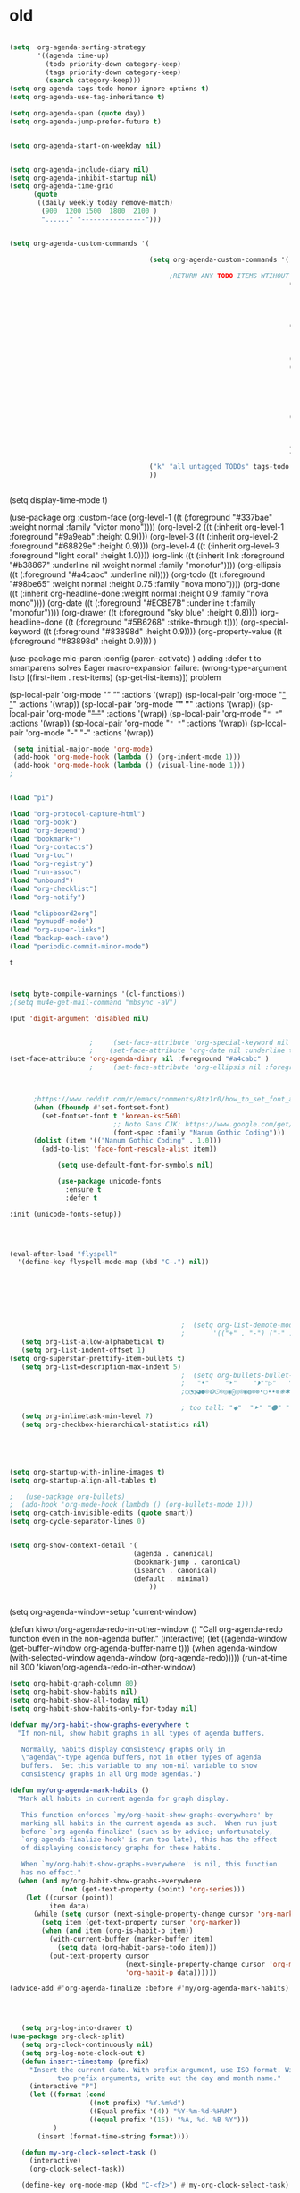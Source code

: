 * old

#+begin_src emacs-lisp :tangle yes

  (setq  org-agenda-sorting-strategy 
         '((agenda time-up)
           (todo priority-down category-keep)
           (tags priority-down category-keep)
           (search category-keep)))
  (setq org-agenda-tags-todo-honor-ignore-options t)
  (setq org-agenda-use-tag-inheritance t)

  (setq org-agenda-span (quote day))
  (setq org-agenda-jump-prefer-future t)


  (setq org-agenda-start-on-weekday nil)


  (setq org-agenda-include-diary nil)
  (setq org-agenda-inhibit-startup nil)
  (setq org-agenda-time-grid
        (quote
         ((daily weekly today remove-match)
          (900  1200 1500  1800  2100 )
          "......" "----------------")))


  (setq org-agenda-custom-commands '(

                                     (setq org-agenda-custom-commands '(

                                          ;RETURN ANY TODO ITEMS WTIHOUT TAGS
                                                                        ("x" "With deadline columns" alltodo "" 
                                                                         ((org-agenda-overriding-columns-format "%40ITEM %SCHEDULED %DEADLINE " )
                                                                          (org-agenda-view-columns-initially t)
                                                                          (org-agenda-sorting-strategy '(timestamp-up))
                                                                          (org-agenda-skip-function '(org-agenda-skip-entry-if 'todo '("습관" "HOLD" "WAIT" "PROJ")) ) ))
                                                                        ("l" "all todos"
                                                                         ((agenda ""  ((org-agenda-span 1) ))
                                                                          (alltodo "" ((org-agenda-skip-function '(org-agenda-skip-entry-if 'scheduled 'todo '("AREA" "습관" "HOLD" "WAIT" "PROJ")) ))
                                                                                   (org-agenda-sorting-strategy '(priority-down)) )))
                                                                        ("h" "all HOLD/WAIT items" todo "HOLD|WAIT")
                                                                        ("g" "all UNSCHEDULED NEXT|TODAY|IN-PROG" 
                                                                         ((agenda "" 
                                                                                  ((org-agenda-span 2)  
                                                                                   (org-agenda-clockreport-mode nil)))
                                                                          (todo "NEXT|TODAY|IN-PROG"))
                                                                         ((org-agenda-todo-ignore-scheduled t)))
                                                                        ("u" "all UNSCHEDULED" alltodo ""                                                          
                                                                         (    (org-agenda-skip-function '(org-agenda-skip-entry-if 'todo '("습관" "HOLD"  "PROJ" "AREA")) )
                                                                              (org-agenda-todo-ignore-scheduled t) )
                                                                         )
                                                                        ))

                                     ("k" "all untagged TODOs" tags-todo "-{.*}") 
                                     ))


#+END_SRC




(setq display-time-mode t)




  (use-package org
    :custom-face
    (org-level-1 ((t (:foreground "#337bae" :weight normal :family "victor mono"))))  
    (org-level-2 ((t (:inherit org-level-1 :foreground "#9a9eab" :height 0.9))))
    (org-level-3 ((t (:inherit org-level-2 :foreground "#68829e"  :height 0.9))))
    (org-level-4 ((t (:inherit org-level-3 :foreground "light coral" :height 1.0))))
    (org-link ((t (:inherit link :foreground "#b38867" :underline nil :weight normal :family "monofur"))))
    (org-ellipsis ((t (:foreground "#a4cabc" :underline nil))))
    (org-todo ((t (:foreground "#98be65" :weight normal :height 0.75 :family "nova mono"))))
    (org-done ((t (:inherit org-headline-done :weight normal :height 0.9 :family "nova mono"))))
    (org-date ((t (:foreground "#ECBE7B" :underline t :family "monofur"))))
    (org-drawer ((t (:foreground "sky blue" :height 0.8))))
    (org-headline-done ((t (:foreground "#5B6268" :strike-through t))))
    (org-special-keyword ((t (:foreground "#83898d" :height 0.9)))) 
    (org-property-value ((t (:foreground "#83898d" :height 0.9)))) 
    )






  (use-package mic-paren
    :config
    (paren-activate)
    )
  adding :defer t to smartparens solves Eager macro-expansion failure: (wrong-type-argument listp [(first-item . rest-items) (sp-get-list-items)]) problem 
 
 
 


  (sp-local-pair 'org-mode "/" "/" :actions '(wrap))
  (sp-local-pair 'org-mode "_" "_" :actions '(wrap))
  (sp-local-pair 'org-mode "*" "*" :actions '(wrap))
  (sp-local-pair 'org-mode "+" "+" :actions '(wrap))
  (sp-local-pair 'org-mode "~" "~" :actions '(wrap))
  (sp-local-pair 'org-mode "=" "=" :actions '(wrap))
  (sp-local-pair 'org-mode "-" "-" :actions '(wrap))


   


#+begin_src emacs-lisp :tangle yes
 (setq initial-major-mode 'org-mode)
 (add-hook 'org-mode-hook (lambda () (org-indent-mode 1)))
 (add-hook 'org-mode-hook (lambda () (visual-line-mode 1)))
;


(load "pi")

(load "org-protocol-capture-html")
(load "org-book")
(load "org-depend")
(load "bookmark+")
(load "org-contacts")
(load "org-toc")
(load "org-registry")
(load "run-assoc")
(load "unbound")
(load "org-checklist")
(load "org-notify")

(load "clipboard2org")
(load "pymupdf-mode")
(load "org-super-links")
(load "backup-each-save")
(load "periodic-commit-minor-mode")

         #+end_src

         #+RESULTS:
         : t
	 

 
#+begin_src emacs-lisp :tangle yes
     

(setq byte-compile-warnings '(cl-functions))	
;(setq mu4e-get-mail-command "mbsync -aV") 

(put 'digit-argument 'disabled nil)


					;     (set-face-attribute 'org-special-keyword nil :height 0.8)
					;    (set-face-attribute 'org-date nil :underline t :foreground "#a1d6e2" :family "monofur" )
(set-face-attribute 'org-agenda-diary nil :foreground "#a4cabc" )
					;     (set-face-attribute 'org-ellipsis nil :foreground "#a4cabc" :strike-through nil)

  

      ;https://www.reddit.com/r/emacs/comments/8tz1r0/how_to_set_font_according_to_languages_that_i/e1bjce6?utm_source=share&utm_medium=web2x&context=3
      (when (fboundp #'set-fontset-font)
        (set-fontset-font t 'korean-ksc5601	
                          ;; Noto Sans CJK: https://www.google.com/get/noto/help/cjk/
                          (font-spec :family "Nanum Gothic Coding")))
      (dolist (item '(("Nanum Gothic Coding" . 1.0)))
        (add-to-list 'face-font-rescale-alist item))

            (setq use-default-font-for-symbols nil)

            (use-package unicode-fonts
              :ensure t
              :defer t

:init (unicode-fonts-setup))


#+end_src

#+RESULTS:
   
#+BEGIN_SRC emacs-lisp :tangle yes


	(eval-after-load "flyspell"
	  '(define-key flyspell-mode-map (kbd "C-.") nil))




#+END_SRC

#+RESULTS:
: 70




#+BEGIN_SRC emacs-lisp :tangle yes



                                           ;  (setq org-list-demote-modify-bullet
                                           ;       '(("+" . "-") ("-" . "+") ))
   (setq org-list-allow-alphabetical t)
   (setq org-list-indent-offset 1)
(setq org-superstar-prettify-item-bullets t)
   (setq org-list=description-max-indent 5)
                                           ;  (setq org-bullets-bullet-list (quote ( "⚫" "⧽" "○" "⯌"     "◆"  "☆"            "⚬" )))
                                           ;   "•"    "‣"    "⏵""▷"   "♦""◇"    "◉" "⬤"〇⭕ "⨀"  "★" "⬤" "ᐅ"  "〇"     "⟐"     "⚬" )))
                                           ;○◔◑◕●⌾⭗☉⌾◎◉⨀◎⌾◉◍⊗⊛•○∙∙⊛⁕✱ ൦❄⊕⊖⊗⊘⊙⊚⊛⊜⊝∘∙◉⏺○◍◎●◐◑◒◓◔◕◦◯◴◵◶◷☉⚪⚫⚬◐

                                           ; too tall: "⬥"  "⯈" "⚫" "∙" ⬤ ✶ "✧" "▸" "⯏"  "⭗"   "⛭" "⚪"  "⭐"  "⏵" 
   (setq org-inlinetask-min-level 7)
   (setq org-checkbox-hierarchical-statistics nil)

#+END_SRC


#+BEGIN_SRC emacs-lisp :tangle yes
   
  


(setq org-startup-with-inline-images t)
(setq org-startup-align-all-tables t)

;   (use-package org-bullets)
;  (add-hook 'org-mode-hook (lambda () (org-bullets-mode 1)))
(setq org-catch-invisible-edits (quote smart))
(setq org-cycle-separator-lines 0)
                                           

(setq org-show-context-detail '(
                               (agenda . canonical)
                               (bookmark-jump . canonical)
                               (isearch . canonical)
                               (default . minimal)
                                   ))


#+END_SRC




#+RESULTS:
: [nil 24637 31859 998114 300 kiwon/org-agenda-redo-in-other-window nil nil 516000]
  (setq org-agenda-window-setup 'current-window)

  (defun kiwon/org-agenda-redo-in-other-window ()
    "Call org-agenda-redo function even in the non-agenda buffer."
    (interactive)
    (let ((agenda-window (get-buffer-window org-agenda-buffer-name t)))
      (when agenda-window
        (with-selected-window agenda-window (org-agenda-redo)))))
  (run-at-time nil 300 'kiwon/org-agenda-redo-in-other-window)




#+begin_src emacs-lisp :tangle yes
   (setq org-habit-graph-column 80)
   (setq org-habit-show-habits nil)
   (setq org-habit-show-all-today nil)
   (setq org-habit-show-habits-only-for-today nil)

   (defvar my/org-habit-show-graphs-everywhere t
     "If non-nil, show habit graphs in all types of agenda buffers.

      Normally, habits display consistency graphs only in
      \"agenda\"-type agenda buffers, not in other types of agenda
      buffers.  Set this variable to any non-nil variable to show
      consistency graphs in all Org mode agendas.")

   (defun my/org-agenda-mark-habits ()
     "Mark all habits in current agenda for graph display.

      This function enforces `my/org-habit-show-graphs-everywhere' by
      marking all habits in the current agenda as such.  When run just
      before `org-agenda-finalize' (such as by advice; unfortunately,
      `org-agenda-finalize-hook' is run too late), this has the effect
      of displaying consistency graphs for these habits.

      When `my/org-habit-show-graphs-everywhere' is nil, this function
      has no effect."
     (when (and my/org-habit-show-graphs-everywhere
                (not (get-text-property (point) 'org-series)))
       (let ((cursor (point))
             item data) 
         (while (setq cursor (next-single-property-change cursor 'org-marker))
           (setq item (get-text-property cursor 'org-marker))
           (when (and item (org-is-habit-p item)) 
             (with-current-buffer (marker-buffer item)
               (setq data (org-habit-parse-todo item))) 
             (put-text-property cursor
                                (next-single-property-change cursor 'org-marker)
                                'org-habit-p data))))))

   (advice-add #'org-agenda-finalize :before #'my/org-agenda-mark-habits)


#+end_src



#+BEGIN_SRC emacs-lisp :tangle yes

#+END_SRC


#+BEGIN_SRC emacs-lisp :tangle yes
  
   (setq org-log-into-drawer t)
(use-package org-clock-split)
   (setq org-clock-continuously nil)
   (setq org-log-note-clock-out t)
   (defun insert-timestamp (prefix)
     "Insert the current date. With prefix-argument, use ISO format. With
            two prefix arguments, write out the day and month name."
     (interactive "P")
     (let ((format (cond
                    ((not prefix) "%Y.%m%d")
                    ((Equal prefix '(4)) "%Y-%m-%d-%H%M")
                    ((equal prefix '(16)) "%A, %d. %B %Y")))
           )
       (insert (format-time-string format))))

   (defun my-org-clock-select-task ()
     (interactive)
     (org-clock-select-task))

   (define-key org-mode-map (kbd "C-<f2>") #'my-org-clock-select-task)





   (setq org-drawers (quote ("PROPERTIES" "LOGBOOK")))
   (setq org-clock-into-drawer t)
   (setq org-clock-out-remove-zero-time-clocks t)
                                           ;(setq org-clock-in-resume nil)

   (setq org-clock-out-when-done t)


   (setq org-clock-report-include-clocking-task t)


   (setq org-clock-mode-line-total (quote current))

   (setq org-clock-clocked-in-display (quote both))
   (setq org-clock-clocktable-default-properties
         (quote
          (:maxlevel 4 :block today :hidefiles t :tcolumns 1 :narrow 30 :level nil :link t)))
   (setq org-clock-history-length 15)


                                           ;      (setq org-clock-in-resume t)


   (setq org-clock-in-switch-to-state nil)
   (setq org-clock-persist 'history)
                                           ;      (org-clock-persistence-insinuate)
   (setq org-clock-persist-query-resume nil)
   (setq org-clock-sound t)
   (setq org-clocktable-defaults (quote (:maxlevel 4 :scope subtree)))


#+END_SRC



#+BEGIN_SRC emacs-lisp :tangle yes
   (use-package org-chef
     :defer t
     )
#+END_SRC



#+BEGIN_SRC emacs-lisp :tangle yes


   (defun my-org-capture-place-template-dont-delete-windows (oldfun args)
     (cl-letf (((symbol-function 'delete-other-windows) 'ignore))
       (apply oldfun args)))

                                           ;this prevents org-capture from replacing any windows. it just adds. 

         #+END_SRC
        
#+BEGIN_SRC emacs-lisp :tangle yes

   (setq org-complete-tags-always-offer-all-agenda-tags nil)
   (setq org-tags-match-list-sublevels (quote indented))
   (setq tags-add-tables nil)
   (setq org-fast-tag-selection-single-key t)
   (setq org-use-fast-tag-selection (quote auto))

   (setq org-tag-persistent-alist '( 
                                    (:startgroup)
                                    ("ndd" . ?n)
                                    ("sysadmin" . ?s)
                                    ("home" . ?h)
                                    ("lis" . ?l)
                                    ("mentat" . ?m)
                                    ("editing" . ?e)
                                    (:endgroup)



                                    (:startgroup)
                                    ("admin" . ?a)
                                    ("focus" . ?f)
                                    (:endgroup)
                                    (:startgroup)
                                    ("email")
                                    ("discovery" . ?d)
                                    ("intake" . ?i)
                                    ("integrate")
                                    (:endgroup)

                                    (:startgrouptag)
                                    ("lis" . ?l)
                                    (:grouptags)

                                    ("csi")
                                    ("job")
                                    (:endgrouptag)

                                    (:startgrouptag)
                                    ("intake")
                                    (:grouptags)
                                    ("listen")
                                    ("read" . ?r)
                                    ("watch" . ?w)
                                    (:endgrouptag)

                                    (:startgrouptag)
                                    ("home" . ?h)
                                    (:grouptags)
                                 ("habit")
                                    ("cooking")
                                    ("cleaning")
                                    (:endgrouptag)



                                    ))

   (setq org-tag-faces '(
                         ("ndd" :inherit org-tag :foreground "yellow green")
                         ("sysadmin" :inherit org-tag :foreground "yellow green")
                         ("lis" :inherit org-tag :foreground "yellow green")
                         ("mentat" :inherit org-tag :foreground "yellow green")
                         ("editing" :inherit org-tag :foreground "yellow green")
                         ("self" :inherit org-tag :foreground "yellow green")
                         ("home" :inherit org-tag :foreground "yellow green")
                                           ;group2
                         ("journal" :inherit org-tag :foreground "dark orange")
                         ("job" :inherit org-tag :foreground "dark orange")
                         ("csi" :inherit org-tag :foreground "dark orange")
		          ("read" :inherit org-tag :foreground "dodger blue")
		      
                         ))


#+END_SRC

#+BEGIN_SRC emacs-lisp :tangle yes
  

   (setq org-edna-mode t)
   (org-edna-mode)
   (setq org-log-done (quote time))
   (setq org-enforce-todo-checkbox-dependencies nil)

#+END_SRC


#+BEGIN_SRC emacs-lisp :tangle yes
  ;   (setq org-id-link-to-org-use-id (quote create-if-interactive))

#+END_SRC



#+BEGIN_SRC emacs-lisp :tangle yes
   (require 'cl) 
   (setq org-babel-load-languages '((emacs-lisp . t)
				    (css . t)
				    (latex . t)
				    ))
   (setq org-edit-src-content-indentation 3)
					   ;   If non-nil, the effect of TAB in a code block is as if it were issued in the language major mode buffer.
   
   (add-to-list 'auto-mode-alist '("\\.txt$" . org-mode))
   (setq org-attach-id-dir "/home/betsy/Dropbox/Zettelkasten/attachments")
   (setq org-attach-method (quote ln))
   (setq org-attach-store-link-p t)

(setq org-remove-highlights-with-change nil)
   (setq org-reverse-note-order t)
   (setq org-columns-default-format "%50ITEM %TODO %3PRIORITY %TAGS")
   (setq org-columns-default-format-for-agenda "%50ITEM %TODO %3PRIORITY %TAGS %CLOCKSUM")
   (setq org-ctrl-k-protect-subtree (quote error))
   (setq org-directory "~/Dropbox/Zettelkasten")

   (setq org-export-with-author nil)
   (setq org-export-with-toc nil)
   (setq org-export-initial-scope 'subtree)
   (setq org-export-with-section-numbers nil)
#+END_SRC

#+RESULTS:







#+begin_src emacs-lisp :tangle yes
        (defhydra hydra-zoom (:color red)  "zoom"
          ("=" text-scale-increase "in")
          ("-" text-scale-decrease "out")
          ("0" (text-scale-adjust 0) "reset")
          ("o" (other-window) "other window")
          ("q" nil "quit" :color blue))

        (global-set-key (kbd "C-=") 'hydra-zoom/body)
   (global-hl-line-mode +1)
   (global-hi-lock-mode 1)
   (use-package bar-cursor)
      (bar-cursor-mode 1)
   (beacon-mode 1)
(good-scroll-mode 1)
#+end_src

#+RESULTS:
: t









#+begin_src emacs-lisp :tangle yes
  (setq history-delete-duplicates t)
  (setq helm-M-x-always-save-history t)
  (setq helm-M-x-reverse-history nil)
  (setq helm-bibtex-full-frame nil)
  (setq helm-display-buffer-default-height 22)
  (setq helm-full-frame nil)
  (setq helm-help-full-frame nil)
  (setq helm-move-to-line-cycle-in-source nil)
  (setq helm-org-rifle-show-path nil)
                                          ;(setq helm-split-window-inside-p nil)

#+end_src

#+RESULTS:


#+BEGIN_SRC emacs-lisp :tangle yes
  (setq bookmark-save-flag 1)
  (use-package ido
    :ensure t
    :defer t
    )
  (ido-mode t)

  (setq ido-file-extensions-order '(".org" ".txt" ".emacs" ".el" ".ini" ".cfg" ".cnf"))


  (setq zoom-mode t)

  (defun size-callback ()
    (cond ((> (frame-pixel-width) 1280) '(90 . 0.75))
          (t                            '(0.5 . 0.5))))

  (custom-set-variables
   '(zoom-size 'size-callback))

  (custom-set-variables
   '(zoom-ignored-major-modes '(dired-mode markdown-mode))
   '(zoom-ignored-buffer-names '("zoom.el" "init.el"))
   '(zoom-ignored-buffer-name-regexps '("^*calc"))
   '(zoom-ignore-predicates '((lambda () (> (count-lines (point-min) (point-max)) 20)))))

  (custom-set-variables
   '(temp-buffer-resize-mode t))

                                          ;If you want to mark a folder manually as a project just create an empty .projectile file in it.
#+END_SRC


#+BEGIN_SRC emacs-lisp :tangle yes
                                          ;   (eyebrowse-mode t)
                                          ;undo and redo changes in window configuration eg go to previous buffer 




  (setq frame-title-format (list (format "%s %%S: %%j " (system-name))
                                 '(buffer-file-name "%f" (dired-directory dired-directory "%b"))
                                 ))

  (defun window-split-toggle ()
    "Toggle between horizontal and vertical split with two windows."
    (interactive)
    (if (> (length (window-list)) 2)
        (error "Can't toggle with more than 2 windows!")
      (let ((func (if (window-full-height-p)
                      #'split-window-vertically
                    #'split-window-horizontally)))
        (delete-other-windows)
        (funcall func)
        (save-selected-window
          (other-window 1)
          (switch-to-buffer (other-buffer))))))

#+END_SRC


#+begin_src emacs-lisp :tangle yes
  (eval-after-load "helm"
    '(define-key helm-map (kbd "C-'") 'ace-jump-helm-line))

#+end_src

#+RESULTS:
: ace-jump-helm-line




#+BEGIN_SRC emacs-lisp :tangle yes
  (setq debug-on-error nil)

  (defun test-emacs ()
    "Test if emacs starts correctly."
    (interactive)
    (if (eq last-command this-command)
        (save-buffers-kill-terminal)
      (require 'async)
      (async-start
       (lambda () (shell-command-to-string
                   "emacs --batch --eval \"
  (condition-case e
      (progn
        (load \\\"~/.emacs.d/init.el\\\")
        (message \\\"-OK-\\\"))
    (error
     (message \\\"ERROR!\\\")
     (signal (car e) (cdr e))))\""))
       `(lambda (output)
          (if (string-match "-OK-" output)
              (when ,(called-interactively-p 'any)
                (message "All is well"))
            (switch-to-buffer-other-window "*startup error*")
            (delete-region (point-min) (point-max))
            (insert output)
            (search-backward "ERROR!"))))))



#+END_SRC

#+RESULTS:
: test-emacs
https://emacs.stackexchange.com/questions/28429/how-do-i-troubleshoot-emacs-problems


(setq browse-url-browser-function 'browse-url-generic
browse-url-generic-program "brave-browser")

#+BEGIN_SRC emacs-lisp :tangle yes

  (defun my-set-eww-buffer-title ()
    (let* ((title (plist-get eww-data :title))
           (url   (plist-get eww-data :url))
           (result (concat "*eww-" 
                           (or title Norton Guide reader     
                               (if (string-match "://" url)
                                   (substring url (match-beginning 0))
                                 url)) "*")))
      (rename-buffer result t)))

  (add-hook 'eww-after-render-hook 'my-set-eww-buffer-title)
  (add-hook 'eww-after-render-hook 'visual-fill-column-mode)
  (add-hook 'eww-after-render-hook 'visual-line-mode)


  (eval-after-load 'shr  
    '(progn (setq shr-width -1)  
            (defun shr-fill-text (text) text)  
            (defun shr-fill-lines (start end) nil)  
            (defun shr-fill-line () nil)))

  (setq browse-url-browser-function (quote browse-url-default-browser))
  (setq browse-url-firefox-new-window-is-tab t)


#+END_SRC

#+RESULTS:
: t


C-h C RET
M-x describe-current-coding-system

#+BEGIN_SRC  emacs-lisp :tangle yes
  (set-language-environment "UTF-8")
  (set-default-coding-systems 'utf-8)

  (setq inhibit-eol-conversion nil)

  (add-to-list 'file-coding-system-alist '("\\.tex" . utf-8-unix) )
  (add-to-list 'file-coding-system-alist '("\\.txt" . utf-8-unix) )
  (add-to-list 'file-coding-system-alist '("\\.el" . utf-8-unix) )
  (add-to-list 'file-coding-system-alist '("\\.scratch" . utf-8-unix) )
  (add-to-list 'file-coding-system-alist '("user_prefs" . utf-8-unix) )

  (add-to-list 'process-coding-system-alist '("\\.txt" . utf-8-unix) )

  (add-to-list 'network-coding-system-alist '("\\.txt" . utf-8-unix) )

  (prefer-coding-system 'utf-8-unix)
  (set-default-coding-systems 'utf-8-unix)
  (set-terminal-coding-system 'utf-8-unix)
  (set-keyboard-coding-system 'utf-8-unix)
  (set-selection-coding-system 'utf-8-unix)
  (setq-default buffer-file-coding-system 'utf-8-unix)

  ;; Treat clipboard input as UTF-8 string first; compound text next, etc.
  (setq x-select-request-type '(UTF8_STRING COMPOUND_TEXT TEXT STRING))

  ;; mnemonic for utf-8 is "U", which is defined in the mule.el
  (setq eol-mnemonic-dos ":CRLF")
  (setq eol-mnemonic-mac ":CR")
  (setq eol-mnemonic-undecided ":?")
  (setq eol-mnemonic-unix ":LF")

  (defalias 'read-buffer-file-coding-system 'lawlist-read-buffer-file-coding-system)
  (defun lawlist-read-buffer-file-coding-system ()
    (let* ((bcss (find-coding-systems-region (point-min) (point-max)))
           (css-table
            (unless (equal bcss '(undecided))
              (append '("dos" "unix" "mac")
                      (delq nil (mapcar (lambda (cs)
                                          (if (memq (coding-system-base cs) bcss)
                                              (symbol-name cs)))
                                        coding-system-list)))))
           (combined-table
            (if css-table
                (completion-table-in-turn css-table coding-system-alist)
              coding-system-alist))
           (auto-cs
            (unless find-file-literally
              (save-excursion
                (save-restriction
                  (widen)
                  (goto-char (point-min))
                  (funcall set-auto-coding-function
                           (or buffer-file-name "") (buffer-size))))))
           (preferred 'utf-8-unix)
           (default 'utf-8-unix)
           (completion-ignore-case t)
           (completion-pcm--delim-wild-regex ; Let "u8" complete to "utf-8".
            (concat completion-pcm--delim-wild-regex
                    "\\|\\([[:alpha:]]\\)[[:digit:]]"))
           (cs (completing-read
                (format "Coding system for saving file (default %s): " default)
                combined-table
                nil t nil 'coding-system-history
                (if default (symbol-name default)))))
      (unless (zerop (length cs)) (intern cs))))

#+END_SRC

#+RESULTS:
: lawlist-read-buffer-file-coding-syste


#+BEGIN_SRC emacs-lisp :tangle yes
  (setq auto-save-default t)

  (setq auto-save-timeout 10)
  (setq backup-directory-alist '(("." . "~/Dropbox/emacs/.emacs.d/backups")))

#+END_SRC

#+RESULTS:
: ((. . ~/Dropbox/emacs/.emacs.d/backups))

#+BEGIN_SRC emacs-lisp :tangle yes




  (use-package pdf-tools :defer t)

  (quelpa
   '(quelpa-use-package
     :fetcher git
     :url "https://github.com/quelpa/quelpa-use-package.git"))
  (require 'quelpa-use-package)
  (use-package pdf-continuous-scroll-mode :quelpa (pdf-continuous-scroll-mode :fetcher github :repo "dalanicolai/pdf-continuous-scroll-mode.el"))




#+END_SRC








* latex
#+BEGIN_SRC emacs-lisp :tangle yes
  (use-package company-auctex)
  (company-auctex-init)


  (use-package tex :ensure auctex)

  (setq TeX-auto-save t)
  (setq TeX-parse-self t)


#+END_SRC

#+RESULTS:
: tx

added from https://orgmode.org/worg/org-tutorials/org-latex-export.html
#+begin_src emacs-lisp :tangle yes
  (require 'ox-latex)
  (unless (boundp 'org-latex-classes)
    (setq org-latex-classes nil))
  (add-to-list 'org-latex-classes
               '("article"
                 "\\documentclass{article}"
                 ("\\section{%s}" . "\\section*{%s}")))


#+end_src

https://emacs.stackexchange.com/questions/38184/org-mode-ignore-heading-when-exporting-to-latex
#+begin_src emacs-lisp :tangle yes

  (require 'ox-extra)
  (ox-extras-activate '(ignore-headlines))


  (setq TeX-auto-save nil)


#+end_src

#+RESULTS:


#+BEGIN_SRC emacs-lisp :tangle yes

  (use-package yasnippet                  ; Snippets
    )



    (use-package yankpad
    :ensure t
    :defer 10
    :init
    (setq yankpad-file "~/Dropbox/Zettelkasten/yankpad.org")


    )

  (setq yankpad-respect-current-org-level t)
  (setq yas-global-mode t)
  (setq yas-snippet-dirs
  (quote
  ("/home/betsy/Dropbox/emacs/.emacs.d/snippets")))


  (defhydra hydra-yasnippet (:color red :hint nil)
    "
                   ^YASnippets^
     --------------------------------------------
       Modes:    Load/Visit:    Actions:

      _g_lobal  _d_irectory    _i_nsert
      _m_inor   _f_ile         _t_ryout
      _e_xtra   _l_ist         _n_ew
               reload _a_ll
     "
    ("n" down "done")
    ("p" down "up")
    ("N" outline-next-visible-heading "next heading")
    ("P" outline-previous-visible-heading "prev heading")
    ("d" yas-load-directory)
    ("e" yas-activate-extra-mode)
    ("i" yas-insert-snippet)
    ("f" yas-visit-snippet-file :color blue)
    ("n" yas-new-snippet)
    ("t" yas-tryout-snippet)
    ("l" yas-describe-tables)
    ("g" yas/global-mode :color red)
    ("m" yas/minor-mode :color red)
    ("a" yas-reload-all))

#+END_SRC

#+RESULTS:
: hydra-yasnippet/body






#+begin_src emacs-lisp :tangle yes


  (defhydra goto (:color blue :hint nil)
    "
        Goto:
        ^Char^              ^Word^                ^org^                    ^search^
        ^^^^^^^^---------------------------------------------------------------------------
        _c_: 2 chars        _w_: word by char     _h_: headline in buffer  _o_: helm-occur
        _C_: char           _W_: some word        _a_: heading in agenda   _p_: helm-swoop
        _L_: char in line   _s_: subword by char  _q_: swoop org buffers   _f_: search forward
        ^  ^                _S_: some subword     ^ ^                      _b_: search backward
        -----------------------------------------------------------------------------------
        _B_: helm-buffers       _l_: avy-goto-line
        _m_: helm-mini          _i_: ace-window
        _R_: helm-recentf

        _n_: Navigate           _._: mark position _/_: jump to mark
        "
    ("c" avy-goto-char-2)
    ("C" avy-goto-char)
    ("L" avy-goto-char-in-line)
    ("w" avy-goto-word-1)
    ;; jump to beginning of some word
    ("W" avy-goto-word-0)
    ;; jump to subword starting with a char
    ("s" avy-goto-subword-1)
    ;; jump to some subword
    ("S" avy-goto-subword-0)
    ("l" avy-goto-line)
    ("i" ace-window)
    ("h" helm-org-headlines)
    ("a" helm-org-agenda-files-headings)
    ("q" helm-multi-swoop-org)
    ("o" helm-occur)
    ("p" helm-swoop)
                                          ;        ("p" swiper-helm)
    ("f" isearch-forward)
    ("b" isearch-backward)
    ("." org-mark-ring-push :color red)
    ("/" org-mark-ring-goto :color blue)
    ("B" helm-buffers-list)
    ("m" helm-mini)
    ("R" helm-recentf)
    ("n" hydra-navigate/body))

  (global-set-key (kbd "s-g") 'goto/body)


#+end_src

#+RESULTS:
: goto/body


:PROPERTIES:
:ID:       oi0gh0v0dti0
:UPDATE_DATE: 2020.0822 opens ok
:END:
#+BEGIN_SRC emacs-lisp :tangle yes
 ;added 2020.0822. opens ok. 
  (diredp-toggle-find-file-reuse-dir nil)
#+END_SRC



#+begin_src emacs-lisp :tangle yes



                                          ;(use-package org-super-links
                                          ; :quelpa (org-super-links :repo "toshism/org-super-links" :fetcher github :commit "0.2"))



  (use-package org-drill)

  (setq fill-flowed-encode-column 1000)
   (setq org-timer-display (quote both))




 
                                          ;   (global-activity-watch-mode)

  (centered-cursor-mode nil)


  (require 'org-download)

  ;; Drag-and-drop to `dired`
  (add-hook 'dired-mode-hook 'org-download-enable)


                                          ; (global-mu4e-conversation-mode)
#+end_src



#+BEGIN_SRC emacs-lisp :tangle yes

  (use-package calfw)
  (use-package calfw-org)
                                          ;   (use-package calfw-gcal)
  (use-package calfw-cal)
  (setq package-check-signature nil)
                                          ;  (setq org-gcal-down-days '30)
                                          ;for http400 error, open scratch and evaluate (org-gcal-request-token) using C-x C-e


  (defun my-open-calendar ()
    (interactive)
    (cfw:open-calendar-buffer
     :contents-sources
     (list
      (cfw:org-create-source "pale green")  ; orgmode source
                                          ;    (cfw:cal-create-source "light goldenrod") ; diary source
      ))) 
  (add-hook 'cfw:calendar-mode-hook (lambda () (visual-fill-column-mode 0)))
                                          ;   (setq calendar-daylight-savings-starts '(3 11 year))
                                          ;  (setq calendar-daylight-savings-ends: '(11 4 year))
  (setq calendar-week-start-day 1)

  (setq diary-file "~/Dropbox/Zettelkasten/diary")



#+END_SRC

#+RESULTS:
: ~/Dropbox/Zettelkasten/diary

  




#+begin_src emacs-lisp  :tangle yes

  (add-hook 'ereader-mode-hook (lambda () (visual-line-mode 1)))
  (add-hook 'ereader-mode-hook (lambda () (olivetti-mode 1)))

#+end_src

#+RESULTS:
| olivetti-mode | (lambda nil (visual-line-mode 1)) |






#+BEGIN_SRC emacs-lisp :tangle yes

  (use-package multiple-cursors
    :ensure t
    :bind (("C->" . mc/mark-all-like-this)
           ("C-<" . mc/mark-next-like-this)
           ("C-c 1" . mc/insert-numbers)
           ("C-S-'" . mc/edit-lines)
           ("C-M-." . mc/mark-pop)
           ("C-S-<mouse-1>" . mc/add-cursor-on-click)))

  
  (setq blink-matching-paren-dont-ignore-comments nil)

                                          ;autocompletion
  (use-package company
    :ensure t
    :init (global-company-mode)
    :config (company-mode 1))     

                                          ;spellcheck
  (use-package flyspell-correct-helm)

#+END_SRC

#+RESULTS:






#+BEGIN_SRC emacs-lisp :tangle yes
  (add-to-list  'mm-inhibit-file-name-handlers 'openwith-file-handler)


#+END_SRC


:UPDATE_DATE: 2020
https://www.reddit.com/r/emacs/comments/ioq1et/incorrect_time_output/
(format-time-string "%b%d%Y-%I%M" (current-time) t)

Everywhere else in my Emacs has correct time. For instance, the following outputs the correct time: (current-time).

What is going on?

EDIT: Solved. Passing t causes UTC to be used. Passing nil leads to Emacs time being used and nil to system clock being used.


#+RESULTS:
: org-super-links-insert-link

(setq org-roam-db-location "~/Dropbox/Zettelkasten/Zettels/")
:ensure t
:hook
(org-load . org-roam-mode)
:custom
 
:bind (:map org-roam-mode-map
(("C-c n l" . org-roam)
("C-c n f" . org-roam-find-file)
("C-c n g" . org-roam-graph-show))
:map org-mode-map
(("C-c n i" . org-roam-insert))
(("C-c n I" . org-roam-insert-immediate))))





#+BEGIN_SRC emacs-lisp :tangle yes
  (require 'diminish)
  (diminish 'activity-watch-mode "aw")
  (diminish 'company-mode)
  (diminish 'helm-mode)
  (diminish 'visual-line-mode)
  (diminish 'org-edna-mode "ed")
  (diminish 'org-indent-mode)
  (diminish 'projectile-mode "prj")
  (diminish 'smartparens-mode)
  (diminish 'org-roam-mode "rm")
#+END_SRC

#+RESULTS:
| rm |





#+begin_src emacs-lisp :tangle yes

  (global-unset-key (kbd "M-o"))

  (define-key yas-minor-mode-map [(tab)] nil)
  (define-key yas-minor-mode-map (kbd "TAB") nil)
  (global-unset-key (kbd "C-z"))
  (global-set-key (kbd "M-n") 'toggle-input-method)
  (global-set-key (kbd "C-<f1>") 'set-input-method)

                                          ;   (global-unset-key (kbd "M-c"))
  (global-unset-key (kbd "C-v "))

                                          ; (define-key org-mode-map (kbd "C-a") 'org-beginning-of-line)
  
  (define-key org-mode-map (kbd "C-y") 'yank)
  (global-unset-key (kbd "S-SPC"))
  (global-unset-key (kbd "C-c C-x C-r"))

                                          ; (define-key dired-mode-map (kbd "M-z") 'ace-jump-mode)
                                          ;  (define-key dired-mode-map (kbd "<Hangul>-z") 'ace-jump-mode)
  (bind-keys 


                                          ;("C-+"   . text-scale-increase)
   ("C-c p" . org-set-property)
   ("C-y" . yank)                                  ;   a      ("C--"   . text-scale-decrease)
   ("M-<f3>" . org-super-links-store-link)
   ("C-c <f3>" . org-super-links-insert-link)

   ("M-z" . helm-swoop-without-pre-input)
                                          ;          ("<Hangul>-z" . ace-jump-mode)
                                          ;                 ("C-c k" . toggle-korean-input-method)
                                          ;       ("C-c n" . org-schedule)

   ("M-="   . count-words)

  
   ("M-<f4>" . org-time-stamp-inactive)
   ("M-<f5>" . org-time-stamp)      
                                          ;   ("C-e" . org-end-of-line)
   ("C-k" . org-kill-line)

   ("C-x C-b" . bufler-list)                              ;   ("C-x j" . helm-org-in-buffer-headings)
   ("C-x b" . bufler-switch-buffer)
   ("C-c i" . insert-timestamp)
                                          ;  ("C-c a" . helm-org-agenda-files-headings)
   ("C-c C-x C-r" . org-clock-report)

   ("M-[" . org-metaleft)
   ("M-]" . org-metaright)
   ("M-{" . org-shiftmetaleft)
   ("M-}" . org-shiftmetaright)



   ([f9] . helm-swoop-without-pre-input)


   )



                                          ;   (define-key projectile-mode-map (kbd "s-p") 'projectile-command-map)
                                          ;  (define-key projectile-mode-map (kbd "C-c p") 'projectile-command-map)


  (define-key key-translation-map (kbd "C-c C-<right>")  (kbd "🡆"))

#+end_src

#+RESULTS:
: [8756]



#+BEGIN_SRC emacs-lisp :tangle yes

     

      (find-file "~/Dropbox/emacs/config-thinkpad.org")
   (find-file "~/Dropbox/Zettelkasten/inbox.org")
      (find-file "/home/betsy/.emacs")

#+end_src

#+RESULTS:
: #<buffer .emacs>



#+RESULTS:
: t


[[file:~/.mbsyncrc::IMAPAccount gmail]]

#+BEGIN_SRC emacs-lisp :tangle yes

                                                       ; (use-package mu4e) 
                                                       ; (use-package mu4e-contrib)
               (require 'mu4e)
               (require 'org-mu4e)
               ;; don't save message to Sent Messages, Gmail/IMAP takes care of this
   (setq org-mu4e-convert-to-html t)
               (setq mu4e-sent-messages-behavior 'delete)
               (setq message-kill-buffer-on-exit t)
               (setq mu4e-change-filenames-when-moving t)
               (setq mu4e-compose-format-flowed t)

               (setq mu4e-hide-index-messages t)
               ;; Call EWW to display HTML messages
                                                       ;(defun jcs-view-in-eww (msg)
                                                       ; (eww-browse-url (concat "file://" (mu4e~write-body-to-html msg))))

               ;; Arrange to view messages in either the default browser or EWW
               (add-to-list 'mu4e-view-actions '("ViewInBrowser" . mu4e-action-view-in-browser) t)
                                                       ; (add-to-list 'mu4e-view-actions '("Eww view" . jcs-view-in-eww) t)

               ;; From Ben Maughan: Get some Org functionality in compose buffer
               (add-hook 'message-mode-hook 'turn-on-orgtbl)
                                                       ; (add-hook 'message-mode-hook 'turn-on-orgstruct++)

               (add-hook 'mu4e-view-mode-hook 'visual-line-mode)
               (add-hook 'mu4e-view-mode-hook 'visual-fill-column-mode)

               (defun no-auto-fill ()
                 "Turn off auto-fill-mode."
                 (auto-fill-mode -1))


               (defun vcfm-off ()
                                                       ;turn off visual fill column mode
                 (visual-fill-column-mode nil))

               (add-hook 'mu4e-compose-mode-hook #'no-auto-fill)
               (add-hook 'mu4e-headers-mode-hook (lambda ()(visual-line-mode -1)))

               (setq mu4e-compose-dont-reply-to-self t)
               (setq mu4e-confirm-quit nil)
               (setq mu4e-display-update-status-in-modeline nil)
               (setq mu4e-index-lazy-check t)

      (require 'smtpmail)
         (setq message-send-mail-function 'smtpmail-send-it
               smtpmail-starttls-credentials
               '(("smtp.gmail.com" 587 nil nil))
               smtpmail-default-smtp-server "smtp.gmail.com"
               smtpmail-smtp-server "smtp.gmail.com"
               smtpmail-smtp-service 587
               smtpmail-debug-info t)

(add-to-list 'mu4e-bookmarks
  '( :name  "Big messages"
     :query "size:15M..500M"
     :key   ?b))
#+END_SRC
  
  


#+BEGIN_SRC emacs-lisp :tangle yes
                                              ;  (setq mu4e-attachment-dir "/home/betsy/Dropbox/Spring 2019/")

   ;; enable inline images
   ;; use imagemagick, if available
   (when (fboundp 'imagemagick-register-types)
     (imagemagick-register-types))

   (add-hook 'mu4e-compose-mode-hook
       (defun my-do-compose-stuff ()
          "My settings for message composition."
          (visual-line-mode)
          (org-mu4e-compose-org-mode)
              (use-hard-newlines -1)
          (flyspell-mode)))

      (setq shr-color-visible-luminance-min 50) 
      (setq shr-color-visible-distance-min 5)
                                              ;(setq mu4e-view-html-plaintext-ratio-heuristic 'most-positive-fixnum)
      (setq message-yank-prefix ""
            message-yank-empty-prefix ""
            message-yank-cited-prefix "")

      (setq w3m-default-desplay-inline-images t)
      (defun mu4e-action-view-in-w3m ()
        "View the body of the message in emacs w3m."
        (interactive)
        (w3m-browse-url (concat "file://"
                                (mu4e~write-body-to-html (mu4e-message-at-point t)))))


      ;; customize the reply-quote-string
      (setq message-citation-line-format "\n\nOn %a %d %b %Y at %R, %f wrote:\n")
      ;; choose to use the formatted string
      (setq message-citation-line-function 'message-insert-formatted-citation-line)


      (setq mu4e-view-scroll-to-next nil)

      (add-hook 'message-mode-hook 'visual-fill-column-mode)



#+END_SRC



 


#+BEGIN_SRC emacs-lisp :tangle yes
   (setq mu4e-headers-include-related nil)
   (setq mu4e-headers-fields
         '( (:human-date    .  15)    ;; alternatively, use :human-date
            (:flags         .   5)
            (:from          .  20)
            (:thread-subject       . 70 )
                                           ;             (:thread-subject       . 120 )
            )) 
   (setq org-mu4e-link-query-in-headers-mode nil)
   (setq mu4e-update-interval 300)
   (setq mu4e-use-fancy-chars nil)
   (setq mu4e-index-update-in-background t)
   (setq mu4e-view-prefer-html t)
   (setq mu4e-headers-skip-duplicates t)
   (setq mu4e-headers-auto-update t)
   (setq mu4e-view-show-addresses t)
   (setq mu4e-view-show-images t)
   (setq mu4e-headers-date-format "%x")
   (setq mu4e-headers-time-format "%H:%M")
#+END_SRC

#+RESULTS:
: %H:%M



#+BEGIN_SRC emacs-lisp :tangle yes

   ;; allow for updating mail using 'U' in the main view:
   (setq mu4e-get-mail-command "true")
                                           ;(setq mail-user-agent 'mu4e-user-agent)
   (use-package org-msg)
   (setq org-msg-options "html-postamble:nil H:5 num:nil ^:{} toc:nil author:nil email:nil \\n:t"
         org-msg-startup "hidestars indent inlineimages"
                                           ;	org-msg-greeting-fmt "\nHi *%s*,\n\n"
         org-msg-greeting-name-limit 3
         org-msg-text-plain-alternative t
         org-msg-signature "

    In solidarity,

    ,#+begin_signature
    -- *Betsy (she/they)* \\\\
    ,#+end_signature")
   (org-msg-mode)

#+END_SRC 

#+RESULTS:
: t



#+BEGIN_SRC emacs-lisp :tangle yes

 
   (setq mu4e-drafts-folder "/Drafts")
   (setq mu4e-sent-folder   "/Sent")
   (setq mu4e-trash-folder  "/Trash")
   (setq mu4e-refile-folder "/All")
   (setq mu4e-maildir "~/.maildir")
   (setq mu4e-attachment-dir "~/Dropbox/2021")
#+END_SRC 

#+RESULTS:
: ~/Dropbox/2021

  





#+begin_src emacs-lisp
(custom-set-variables
 ;; custom-set-variables was added by Custom.
 ;; If you edit it by hand, you could mess it up, so be careful.
 ;; Your init file should contain only one such instance.
 ;; If there is more than one, they won't work right.
 '(TeX-view-program-selection
   '(((output-dvi has-no-display-manager)
      "dvi2tty")
     ((output-dvi style-pstricks)
      "dvips and gv")
     (output-dvi "xdvi")
     (output-pdf "Okular")
     (output-html "xdg-open")))
 '(ajb-max-window-height 200)
 '(alert-default-style 'notifications)
 '(bibtex-autokey-additional-names "-etal")
 '(bibtex-autokey-name-case-convert-function 'identity)
 '(bibtex-autokey-name-separator "-")
 '(bibtex-autokey-name-year-separator "_")
 '(bibtex-autokey-names 2)
 '(bibtex-autokey-names-stretch 1)
 '(bibtex-autokey-titleword-length 0)
 '(bibtex-autokey-year-length 4)
 '(bmkp-last-as-first-bookmark-file "/home/betsy/.emacs.d/bookmarks")
 '(browse-url-secondary-browser-function 'eww-browse-url)
 '(default-input-method "korean-hangul")
 '(delete-auto-save-files nil)
 '(display-line-numbers 'visual)
 '(display-line-numbers-current-absolute t)
 '(display-time-mode t)
 '(eyebrowse-mode nil)
 '(fill-column 90)
 '(focus-follows-mouse 'auto-raise)
 '(interleave-org-notes-dir-list '("~/Dropbox/Zettelkasten/readings.org"))
 '(line-number-display-limit-width 2)
 '(line-spacing 0.1)
 '(ls-lisp-dirs-first t)
 '(mc/insert-numbers-default 1)

 '(mouse-autoselect-window 0.5)
 '(mouse-wheel-scroll-amount '(2 ((shift) . 1) ((control))))
 '(mu4e-bookmarks
   '((:name "inbox" :query "maildir:/gmail/INBOX" :key 105)
     (:name "Unread messages" :query "flag:unread AND maildir:/gmail/INBOX" :key 117)
     (:name "Today's messages" :query "date:today..now" :key 116)
     (:name "Last 7 days" :query "date:7d..now" :hide-unread t :key 119)
     (:name "Messages with images" :query "mime:image/*" :key 112)))
 '(mu4e-maildir-shortcuts
   '(("/gmail/INBOX" . 105)
     ("/Sent" . 115)
     ("/Trash" . 116)
     ("/All" . 97)))
 '(nov-text-width 20)
 '(on-screen-auto-update t)
 '(on-screen-delay 1)
 '(on-screen-drawing-threshold 1)
 '(on-screen-global-mode t)
 '(on-screen-highlight-method 'shadow)
 '(on-screen-inverse-flag t)
 '(openwith-associations
   '(("\\.\\(?:docx?\\|pptx?\\|xls?\\)$" "libreoffice"
      (file))))
 '(org-agenda-export-html-style
   "<link rel=\"stylesheet\" href=\"\\home\\betsy\\Dropbox\\Zettelkasten\\css\\tufte.css\" type=\"text/css\" />")
 '(org-clock-clocktable-default-properties
   '(:maxlevel 4 :hidefiles t :tags t :tcolumns 1 :narrow 30 :level nil :link t))
 '(org-clock-in-resume nil)
 '(org-download-delete-image-after-download t)
 '(org-download-image-dir "/home/betsy/Dropbox/Zettelkasten/images")
 '(org-edna-mode t)
 '(org-emphasis-alist
   '(("*" bold)
     ("/" italic)
     ("_" underline)
     ("=" org-verbatim verbatim)
     ("~" org-code verbatim)
     ("+"
      (:background "#acd0c0" :foreground "black" :family "monofur" :weight bold))))
 '(org-fontify-done-headline t)
 '(org-html-head
   " <link rel=\"stylesheet\" href=\"\\home\\betsy\\Dropbox\\Zettelkasten\\css\\tufte.css\" type=\"text/css\" /><link rel=\"stylesheet\" href=\"https://fonts.googleapis.com/css?family=Lobster Two|Jura|Gentium Basic\">")
 '(org-html-head-include-default-style nil)
 '(org-image-actual-width '(600))
 '(org-latex-default-packages-alist
   '(("rm" "roboto" t nil)
     ("defaultsans" "lato" t nil)
     ("" "paracol" t nil)
     ("" "titletoc" t nil)
     ("" "titletoc" t nil)))
 '(org-link-file-path-type 'absolute)
 '(org-log-note-headings
   '((done . "CLOSING NOTE %t")
     (state . "State %-12s from %-12S %t")
     (note . "%t")
     (reschedule . "Rescheduled from %S on %t")
     (delschedule . "Not scheduled, was %S on %t")
     (redeadline . "New deadline from %S on %t")
     (deldeadline . "Removed deadline, was %S on %t")
     (refile . "Refiled on %t")
     (clock-out . "")))
 '(org-modules
   '(ol-bibtex ol-eww org-habit org-id org-protocol org-tempo ol-w3m org-collector org-notify))
 '(org-org-htmlized-css-url "\"~/Dropbox/emacs/css.org\"")
 '(org-pomodoro-keep-killed-pomodoro-time t)
 '(org-pomodoro-ticking-sound-states '(:pomodoro))
 '(org-recent-headings-mode t)
 '(org-src-fontify-natively t)
 '(org-sticky-header-full-path 'full)
 '(org-sticky-header-heading-star "##")
 '(org-structure-template-alist
   '(("a" . "export ascii")
     ("c" . "center")
     ("C" . "comment")
     ("e" . "example")
     ("E" . "export")
     ("h" . "src html")
     ("l" . "export latex")
     ("q" . "quote")
     ("s" . "src emacs-lisp")
     ("v" . "verse")))

 '(org-superstar-prettify-item-bullets t)
 '(org-support-shift-select t)

 '(org-todo-repeat-to-state t)
 '(org-web-tools-pandoc-sleep-time 1.0)
 '(org-wild-notifier--alert-severity 'high)
 '(org-wild-notifier-alert-time '(10))
 '(org-wild-notifier-keyword-whitelist nil)
 '(org-wild-notifier-mode t)
 '(package-selected-packages
   '(burly perspective eyebrowse good-scroll org-super-links pymupdf-mode pdf-continuous-scroll-mode quelpa-use-package dired-quick-sort charmap ereader beacon bar-cursor csv-mode ox-extra helm-chronos chronos worf ox-tufte wc-goal-mode org-wc helm-org-ql calibredb amread-mode copyit-pandoc image+ org-alert org-wild-notifier workgroups2 org-analyzer org-drill frog-jump-buffer helm-org dired-x dired-toggle-sudo ac-helm org-clock-today org-clock-split auto-complete-auctex zoom helm-bufler visible-mark spray org-noter-pdftools org-pdftools org-ac mu4e-conversation uptimes unkillable-scratch mw-thesaurus most-used-words korean-holidays helm-unicode helm-flyspell clean-buffers org-mru-clock undo-tree xml+ use-package olivetti quail quelpa activity-watch-mode org company-org-roam org-roam org-roam-bibtex org-msg nov org-superstar yasnippet-snippets org-clock-convenience org-pomodoro org-plus-contrib crux org-noter pdf-view-restore anki-editor anki-connect ace-jump-buffer helm-org-rifle org-download which-key ace-jump-helm-line ace-link expand-region yankpad w3m visual-fill-column unicode-fonts ssh-agency speed-type smartparens rainbow-delimiters powerthesaurus pandoc-mode pandoc ox-pandoc ox-clip ov org-web-tools org-sticky-header org-ref org-recent-headings org-pdfview org-edna org-cliplink org-chef org-bookmark-heading openwith multiple-cursors mixed-pitch markdown-preview-eww markdown-mode magit-popup magit ledger-mode latex-preview-pane keychain-environment interleave html2org hl-anything highlight helm-swoop helm-projectile helm-bibtexkey gnuplot-mode gnuplot gnu-elpa-keyring-update flyspell-correct-helm doom-themes diminish deft define-word counsel company-bibtex company-auctex centered-cursor-mode calfw-org calfw-cal calfw bufler all-the-icons aggressive-indent ace-window 2048-game))
 '(pdf-annot-default-annotation-properties
   '((t
      (label . "Betsy Yoon"))
     (text
      (color . "#ff0000")
      (icon . "Note"))
     (highlight
      (color . "#f5e356"))
     (underline
      (color . "magenta"))
     (squiggly
      (color . "orange"))
     (strike-out
      (color . "red"))))
 '(pdf-annot-list-listed-types
   '(file free-text highlight square squiggly strike-out text underline))
 '(persp-mode nil)
 '(persp-state-default-file "~/Dropbox/emacs/.emacs.d/perspective")
 '(safe-local-variable-values
   '((org-reverse-note-order)
     (org-download-image-dir . "/home/betsy/.local/share/Anki2/User 1/collection.media")))
 '(sentence-end-double-space nil)
 '(split-width-threshold 100)
 '(temp-buffer-resize-mode t)
 '(tooltip-mode nil)
 '(unicode-fonts-block-font-mapping
   '(("Aegean Numbers"
      ("Noto Sans Symbols" "Aegean" "Symbola" "Quivira" "Code2001" "Everson Mono:weight=bold" "ALPHABETUM Unicode"))
     ("Ahom"
      ("AhomUnicode"))
     ("Alchemical Symbols"
      ("Noto Sans Symbols" "Symbola" "Quivira" "Everson Mono:weight=bold"))
     ("Alphabetic Presentation Forms"
      ("DejaVu Sans:width=condensed" "Arial Unicode MS" "Cardo" "Code2000" "Quivira" "Everson Mono:weight=bold" "FreeMono" "ALPHABETUM Unicode"))
     ("Anatolian Hieroglyphs"
      ("Anatolian"))
     ("Ancient Greek Musical Notation"
      ("Cardo" "Noto Sans Symbols" "Aegean" "New Athena Unicode" "Musica" "Symbola" "Quivira" "Everson Mono:weight=bold" "ALPHABETUM Unicode"))
     ("Ancient Greek Numbers"
      ("Noto Sans Symbols" "Apple Symbols" "New Athena Unicode" "Cardo" "Aegean" "Quivira" "Symbola" "Everson Mono:weight=bold" "ALPHABETUM Unicode"))
     ("Ancient Symbols"
      ("Noto Sans Symbols" "Analecta" "New Athena Unicode" "Cardo" "Aegean" "Quivira" "Symbola" "Everson Mono:weight=bold" "ALPHABETUM Unicode"))
     ("Arabic"
      ("Courier New" "Simplified Arabic Fixed" "Simplified Arabic" "Amiri" "Aldhabi" "Adobe Arabic" "Urdu Typesetting" "Geeza Pro" "Baghdad" "Damascus" "Al Bayan" "Andalus" "Arabic Typesetting" "Traditional Arabic" "Scheherazade" "DejaVu Sans Mono" "DejaVu Sans:width=condensed" "Arial Unicode MS" "Nadeem" "Microsoft Uighur" "Tahoma" "Microsoft Sans Serif" "MPH 2B Damase" "KufiStandardGK" "DecoType Naskh" "Koodak" "FreeMono" "Code2000"))
     ("Arabic Extended-A"
      ("Scheherazade" "Amiri"))
     ("Arabic Mathematical Alphabetic Symbols"
      ("Amiri"))
     ("Arabic Presentation Forms-A"
      ("Geeza Pro" "Amiri" "Arial Unicode MS" "Microsoft Sans Serif" "Tahoma" "KufiStandardGK" "Andalus" "Arabic Typesetting" "Urdu Typesetting" "Adobe Arabic" "DecoType Naskh" "Al Bayan" "DejaVu Sans Mono" "DejaVu Sans:width=condensed" "MPH 2B Damase" "Code2000"))
     ("Arabic Presentation Forms-B"
      ("DejaVu Sans Mono" "Geeza Pro" "Amiri" "Adobe Arabic" "Traditional Arabic" "Urdu Typesetting" "Arial Unicode MS" "Microsoft Sans Serif" "KufiStandardGK" "DejaVu Sans:width=condensed" "FreeMono" "DecoType Naskh" "Code2000"))
     ("Arabic Supplement"
      ("Courier New" "Simplified Arabic Fixed" "Amiri" "Simplified Arabic" "Geeza Pro" "Damascus" "Andalus" "Arabic Typesetting" "Traditional Arabic" "Scheherazade" "Adobe Arabic" "Microsoft Uighur" "Tahoma" "Microsoft Sans Serif" "MPH 2B Damase"))
     ("Armenian"
      ("DejaVu Sans Mono" "Noto Sans Armenian" "Mshtakan" "Sylfaen" "DejaVu Sans:width=condensed" "Quivira" "MPH 2B Damase" "Code2000" "Arial Unicode MS" "Everson Mono:weight=bold" "FreeMono"))
     ("Arrows"
      ("DejaVu Sans Mono" "Apple Symbols" "Cambria Math" "Segoe UI Symbol" "DejaVu Sans:width=condensed" "Asana Math" "Arial Unicode MS" "BabelStone Modern" "Symbola" "Quivira" "Code2000" "Noto Sans Symbols" "Everson Mono:weight=bold" "FreeMono"))
     ("Avestan"
      ("Noto Sans Avestan" "Ahuramzda:weight=bold" "ALPHABETUM Unicode"))
     ("Balinese"
      ("Noto Sans Balinese:weight=bold" "Aksara Bali"))
     ("Bamum"
      ("Noto Sans Bamum"))
     ("Bamum Supplement"
      ("Noto Sans Bamum"))
     ("Batak"
      ("Batak-Unicode" "Noto Sans Batak"))
     ("Bengali"
      ("Bangla Sangam MN" "Noto Sans Bengali" "Noto Sans Bengali UI" "Nirmala UI" "Vrinda" "Mukti Narrow" "Akaash" "Arial Unicode MS" "Code2000" "ALPHABETUM Unicode"))
     ("Block Elements"
      ("DejaVu Sans Mono" "Noto Sans Symbols" "FreeMono" "DejaVu Sans:width=condensed" "Apple Symbols" "Segoe UI Symbol" "BabelStone Modern" "Symbola" "Quivira" "Code2000" "Everson Mono:weight=bold"))
     ("Bopomofo"
      ("Lantinghei TC" "MingLiU" "SimHei" "LiSong Pro" "FangSong" "SimSun" "DFKai-SB" "WenQuanYi Zen Hei Mono" "Microsoft JhengHei" "Microsoft JhengHei UI" "Microsoft YaHei" "Microsoft YaHei UI" "Lantinghei SC" "HAN NOM A" "Arial Unicode MS" "BabelStone Han" "Code2000" "ALPHABETUM Unicode"))
     ("Bopomofo Extended"
      ("MingLiU" "SimHei" "FangSong" "SimSun" "DFKai-SB" "Microsoft JhengHei" "Microsoft JhengHei UI" "Microsoft YaHei" "Microsoft YaHei UI" "BabelStone Han" "Code2000"))
     ("Box Drawing"
      ("DejaVu Sans Mono" "FreeMono" "DejaVu Sans" "Everson Mono" "Quivira" "Code2000" "Noto Sans Symbols" "Segoe UI Symbol" "Symbola"))
     ("Brahmi"
      ("Segoe UI Historic" "Noto Sans Brahmi" "Adinatha Tamil Brahmi" "ALPHABETUM Unicode"))
     ("Braille Patterns"
      ("Quivira" "Apple Braille" "DejaVu Sans:width=condensed" "Apple Symbols" "Segoe UI Symbol" "Symbola" "Noto Sans Symbols" "FreeMono" "Code2000" "Everson Mono:weight=bold"))
     ("Buginese"
      ("Noto Sans Buginese" "MPH 2B Damase" "Monlam Uni Sans Serif" "Code2000"))
     ("Buhid"
      ("Noto Sans Buhid" "Quivira" "Code2000"))
     ("Byzantine Musical Symbols"
      ("Noto Sans Symbols" "Musica" "Symbola" "FreeSerif"))
     ("CJK Compatibility"
      ("SimHei" "FangSong" "SimSun" "MingLiU" "Meiryo" "Microsoft JhengHei" "Microsoft JhengHei UI" "Lantinghei SC" "Lantinghei TC" "HAN NOM A" "Arial Unicode MS" "WenQuanYi Zen Hei Mono" "HanaMinA" "BabelStone Han" "Code2000"))
     ("CJK Compatibility Forms"
      ("WenQuanYi Zen Hei Mono" "Lantinghei SC" "SimHei" "FangSong" "SimSun" "LiSong Pro" "Baoli SC" "Microsoft YaHei" "Microsoft YaHei UI" "Lantinghei TC" "BabelStone Han" "MingLiU" "Microsoft JhengHei" "Microsoft JhengHei UI" "HAN NOM A" "Symbola" "Xingkai SC" "DFKai-SB" "Code2000"))
     ("CJK Compatibility Ideographs"
      ("SimHei" "FangSong" "SimSun" "Microsoft YaHei" "Microsoft YaHei UI" "WenQuanYi Zen Hei Mono" "BabelStone Han" "UnBatang" "MingLiU" "Microsoft JhengHei" "Microsoft JhengHei UI" "HAN NOM A" "Arial Unicode MS" "Lantinghei SC" "HanaMinA"))
     ("CJK Compatibility Ideographs Supplement"
      ("WenQuanYi Zen Hei Mono" "SimHei" "FangSong" "SimSun" "MingLiU" "HanaMinA" "Hiragino Kaku Gothic Pro" "Hiragino Maru Gothic Pro" "Hiragino Mincho Pro" "Microsoft JhengHei" "Microsoft JhengHei UI" "HAN NOM B" "LiSong Pro"))
     ("CJK Radicals Supplement"
      ("WenQuanYi Zen Hei Mono" "SimHei" "FangSong" "SimSun" "Microsoft YaHei" "Microsoft YaHei UI" "HanaMinA" "BabelStone Han" "MingLiU" "Microsoft JhengHei" "Microsoft JhengHei UI" "HAN NOM A" "DFKai-SB" "Apple Symbols" "Code2000"))
     ("CJK Strokes"
      ("WenQuanYi Zen Hei Mono" "HanaMinA" "BabelStone Han" "Code2000"))
     ("CJK Symbols and Punctuation"
      ("Lantinghei SC" "SimHei" "FangSong" "SimSun" "HanaMinA" "WenQuanYi Zen Hei Mono" "LiSong Pro" "STFangsong" "Microsoft YaHei" "Microsoft YaHei UI" "Lantinghei TC" "MingLiU" "HAN NOM A" "Arial Unicode MS" "PCMyungjo" "BabelStone Han" "Osaka:spacing=m" "Code2000"))
     ("CJK Unified Ideographs"
      ("WenQuanYi Zen Hei Mono" "Lantinghei SC" "Songti SC" "SimHei" "FangSong" "STFangsong" "SimSun" "LiSong Pro" "Baoli SC" "HanaMinA" "BabelStone Han" "Apple LiGothic" "Lantinghei TC" "MingLiU" "Microsoft JhengHei" "Microsoft JhengHei UI" "HAN NOM A" "DFKai-SB" "Arial Unicode MS" "Xingkai SC" "GB18030 Bitmap" "UnBatang"))
     ("CJK Unified Ideographs Extension A"
      ("SimHei" "FangSong" "STFangsong" "SimSun" "Songti SC" "Microsoft YaHei" "Microsoft YaHei UI" "MingLiU" "Microsoft JhengHei" "Microsoft JhengHei UI" "HanaMinA" "HAN NOM A" "Code2000" "DFKai-SB" "BabelStone Han" "GB18030 Bitmap"))
     ("CJK Unified Ideographs Extension B"
      ("SimHei" "FangSong" "SimSun" "LiSong Pro" "Microsoft YaHei" "Microsoft YaHei UI" "HanaMinB" "HAN NOM B" "Code2002" "MingLiU" "Microsoft JhengHei" "Microsoft JhengHei UI" "BabelStone Han" "DFKai-SB"))
     ("CJK Unified Ideographs Extension C"
      ("HanaMinB" "BabelStone Han" "HAN NOM B"))
     ("CJK Unified Ideographs Extension D"
      ("HanaMinB" "BabelStone Han"))
     ("CJK Unified Ideographs Extension E"
      ("HanaMinB" "BabelStone Han"))
     ("Carian"
      ("Segoe UI Historic" "Noto Sans Carian" "Aegean" "Quivira" "Everson Mono:weight=bold" "ALPHABETUM Unicode"))
     ("Chakma"
      ("Ribeng"))
     ("Cham"
      ("Noto Sans Cham" "Cham OI_Tangin" "Cham OI_Kulbleng" "Cham OI_Kul" "Code2000"))
     ("Cherokee"
      ("Aboriginal Sans" "Aboriginal Serif" "Plantagenet Cherokee" "Noto Sans Cherokee" "Gadugi" "MPH 2B Damase" "Quivira" "Everson Mono:weight=bold" "FreeMono" "Code2000"))
     ("Cherokee Supplement"
      ("Everson Mono:weight=bold"))
     ("Combining Diacritical Marks"
      ("Monaco" "Consolas" "Noto Sans" "Cambria Math" "Charis SIL" "Doulos SIL" "Courier New" "DejaVu Sans:width=condensed" "DejaVu Sans Mono" "Cardo" "Code2000" "Gentium Plus" "Junicode" "Tahoma" "Microsoft Sans Serif" "Arial" "Quivira" "Symbola" "Everson Mono" "FreeMono" "Arial Unicode MS" "ALPHABETUM Unicode"))
     ("Combining Diacritical Marks Extended"
      ("Monlam Uni Sans Serif"))
     ("Combining Diacritical Marks Supplement"
      ("Cardo" "FreeSerif" "Junicode" "Doulos SIL" "DejaVu Sans:width=condensed" "Noto Sans" "Segoe UI" "Code2000" "Everson Mono" "ALPHABETUM Unicode"))
     ("Combining Diacritical Marks for Symbols"
      ("Cambria Math" "Segoe UI Symbol" "Noto Sans Symbols" "Symbola" "Code2000" "Everson Mono" "Arial Unicode MS"))
     ("Combining Half Marks"
      ("Consolas" "DejaVu Sans:width=condensed" "Everson Mono:weight=bold" "Symbola"))
     ("Common Indic Number Forms"
      ("Noto Sans Kaithi" "Nirmala UI" "Siddhanta"))
     ("Control Pictures"
      ("Apple Symbols" "BabelStone Modern" "Noto Sans Symbols" "Segoe UI Symbol" "Arial Unicode MS" "Symbola" "Quivira" "FreeMono" "Code2000" "Everson Mono:weight=bold"))
     ("Coptic"
      ("Noto Sans Coptic" "Antinoou" "New Athena Unicode" "Segoe UI Historic" "Segoe UI Symbol" "Quivira" "Analecta" "Nilus" "Code2000" "Everson Mono:weight=bold" "ALPHABETUM Unicode"))
     ("Coptic Epact Numbers"
      ("Nilus" "Symbola"))
     ("Counting Rod Numerals"
      ("WenQuanYi Zen Hei Mono" "Noto Sans Symbols" "BabelStone Modern" "Symbola" "Quivira" "Apple Symbols" "Code2001"))
     ("Cuneiform"
      ("Segoe UI Historic" "Noto Sans Cuneiform" "Noto Sans Sumero-Akkadian Cuneiform" "Akkadian"))
     ("Cuneiform Numbers and Punctuation"
      ("Akkadian" "Segoe UI Historic" "Noto Sans Cuneiform" "Noto Sans Sumero-Akkadian Cuneiform"))
     ("Currency Symbols"
      ("Monaco" "DejaVu Sans Mono" "DejaVu Sans:width=condensed" "Consolas" "Noto Sans Symbols" "Noto Sans" "Segoe UI" "Apple Symbols" "Symbola" "Quivira" "Everson Mono:weight=bold" "FreeMono"))
     ("Cypriot Syllabary"
      ("Segoe UI Historic" "Noto Sans Cypriot" "Aegean" "Code2001" "Everson Mono:weight=bold" "ALPHABETUM Unicode"))
     ("Cyrillic"
      ("Consolas" "Monaco" "DejaVu Sans Mono" "DejaVu Sans:width=condensed" "Noto Sans" "Courier New" "Calibri" "Microsoft Sans Serif" "Code2000" "Arial Unicode MS" "Charis SIL" "Doulos SIL" "Symbola" "Quivira" "Everson Mono:weight=bold" "FreeMono" "Charcoal CY" "Geneva CY" "ALPHABETUM Unicode"))
     ("Cyrillic Extended-A"
      ("Quivira" "Everson Mono:weight=bold" "FreeSerif" "ALPHABETUM Unicode"))
     ("Cyrillic Extended-B"
      ("Quivira" "Code2000" "Everson Mono:weight=bold"))
     ("Cyrillic Supplement"
      ("Consolas" "Courier New" "Calibri" "Noto Sans" "DejaVu Sans:width=condensed" "Charis SIL" "Doulos SIL" "Symbola" "Quivira" "Code2000" "Everson Mono:weight=bold"))
     ("Deseret"
      ("Noto Sans Deseret" "Apple Symbols" "Segoe UI Symbol" "Analecta" "Code2001" "Everson Mono:weight=bold"))
     ("Devanagari"
      ("Annapurna SIL" "Noto Sans Devanagari" "Devanagari Sangam MN" "Devanagari MT" "Nirmala UI" "Mangal" "Samyak Devanagari" "Samyak" "Siddhanta" "Aparajita" "Code2000" "Arial Unicode MS" "ALPHABETUM Unicode"))
     ("Devanagari Extended"
      ("Annapurna SIL" "Siddhanta" "FreeSerif"))
     ("Dingbats"
      ("Apple Color Emoji" "DejaVu Sans Mono" "Segoe UI Symbol" "Zapf Dingbats" "DejaVu Sans:width=condensed" "Arial Unicode MS" "Code2000" "Noto Sans Symbols" "Symbola" "Quivira" "Everson Mono:weight=bold"))
     ("Domino Tiles"
      ("DejaVu Sans:width=condensed" "Symbola" "Quivira" "Segoe UI Symbol" "Noto Sans Symbols" "Code2001" "Everson Mono:weight=bold"))
     ("Early Dynastic Cuneiform"
      ("Akkadian"))
     ("Egyptian Hieroglyphs"
      ("Segoe UI Historic:weight=bold" "Noto Sans Egyptian Hieroglyphs:weight=bold" "Aegyptus:weight=bold" "Gardiner"))
     ("Elbasan"
      ("Albanian" "Everson Mono:weight=bold"))
     ("Emoticons"
      ("Apple Color Emoji" "Segoe UI Symbol" "Symbola" "Quivira"))
     ("Enclosed Alphanumeric Supplement"
      ("Segoe UI Symbol" "Noto Sans Symbols" "Symbola" "Quivira" "BabelStone Han" "BabelStone Modern"))
     ("Enclosed Alphanumerics"
      ("Noto Sans Symbols" "Segoe UI Symbol" "Junicode" "Arial Unicode MS" "Symbola" "Quivira" "Code2000" "BabelStone Han" "WenQuanYi Zen Hei Mono" "BabelStone Modern" "HAN NOM A" "Everson Mono:weight=bold"))
     ("Enclosed CJK Letters and Months"
      ("WenQuanYi Zen Hei Mono" "SimHei" "FangSong" "MingLiU" "Arial Unicode MS" "HanaMinA" "Meiryo" "BabelStone Han" "Quivira" "Code2000" "UnBatang" "HAN NOM A"))
     ("Enclosed Ideographic Supplement"
      ("Segoe UI Symbol" "Noto Sans Symbols" "HanaMinA" "BabelStone Han" "Symbola"))
     ("Ethiopic"
      ("Kefa" "Noto Sans Ethiopic" "Nyala" "Abyssinica SIL" "Ethiopia Jiret" "Ethiopic WashRa SemiBold" "Ethiopic Yebse" "Code2000"))
     ("Ethiopic Extended"
      ("Kefa" "Noto Sans Ethiopic" "Nyala" "Abyssinica SIL" "Code2000"))
     ("Ethiopic Extended-A"
      ("Kefa" "Noto Sans Ethiopic" "Abyssinica SIL"))
     ("Ethiopic Supplement"
      ("Kefa" "Noto Sans Ethiopic" "Nyala" "Abyssinica SIL" "Code2000"))
     ("General Punctuation"
      ("Symbola" "Monaco" "Apple Symbols" "Segoe UI Symbol" "Cambria Math" "DejaVu Sans Mono" "DejaVu Sans:width=condensed" "Charis SIL" "Doulos SIL" "Antinoou" "Symbola" "Code2000" "Quivira" "Noto Sans" "Everson Mono:weight=bold" "FreeMono" "BabelStone Modern"))
     ("Geometric Shapes"
      ("Symbola" "DejaVu Sans Mono" "DejaVu Sans:width=condensed" "Segoe UI Symbol" "Arial Unicode MS" "Noto Sans Symbols" "Quivira" "BabelStone Modern" "Everson Mono" "FreeMono" "Code2000"))
     ("Geometric Shapes Extended"
      ("Symbola" "Quivira"))
     ("Georgian"
      ("DejaVu Sans Mono" "Noto Sans Georgian" "Noto Serif Georgian" "DejaVu Sans:width=condensed" "Arial Unicode MS" "Code2000" "Quivira" "Sylfaen" "MPH 2B Damase" "Everson Mono:weight=bold"))
     ("Georgian Supplement"
      ("Noto Sans Georgian" "Noto Serif Georgian" "DejaVu Serif:width=condensed" "MPH 2B Damase" "Quivira" "Everson Mono:weight=bold"))
     ("Glagolitic"
      ("Noto Sans Glagolitic" "Segoe UI Historic" "Segoe UI Symbol" "MPH 2B Damase" "Quivira" "FreeSerif" "ALPHABETUM Unicode"))
     ("Gothic"
      ("Noto Sans Gothic" "Segoe UI Historic" "Segoe UI Symbol" "Analecta" "Junicode" "Sadagolthina" "MPH 2B Damase" "FreeSerif" "Code2001" "Quivira" "Everson Mono:weight=bold" "ALPHABETUM Unicode"))
     ("Greek Extended"
      ("Consolas" "DejaVu Sans Mono" "Courier New" "Antinoou" "Noto Sans" "DejaVu Sans:width=condensed" "Cardo" "Junicode" "New Athena Unicode" "Microsoft Sans Serif" "Gentium Plus Compact" "Gentium Plus" "Arial Unicode MS" "Arial" "Tahoma" "Aegean" "Code2000" "Quivira" "Everson Mono:weight=bold" "FreeMono" "ALPHABETUM Unicode"))
     ("Greek and Coptic"
      ("Consolas" "DejaVu Sans Mono" "DejaVu Sans:width=condensed" "Antinoou" "Noto Sans" "Segoe UI Historic" "Segoe UI Symbol" "New Athena Unicode" "Calibri" "Microsoft Sans Serif" "Gentium Plus Compact" "Gentium Plus" "Lucida Console" "Arial Unicode MS" "Cardo" "Aegean" "Code2000" "Symbola" "Quivira" "Everson Mono:weight=bold" "ALPHABETUM Unicode" "Noto Sans Coptic"))
     ("Gujarati"
      ("Nirmala UI" "Noto Sans Gujarati" "Noto Sans Gujarati UI" "Gujarati MT" "Shruti" "Samyak Gujarati" "Samyak" "Gujarati Sangam MN" "Code2000" "Arial Unicode MS"))
     ("Gurmukhi"
      ("Gurmukhi Sangam MN" "Gurmukhi MN" "Nirmala UI" "Noto Sans Gurmukhi" "Noto Sans Gurmukhi UI" "Raavi" "Code2000" "Arial Unicode MS" "AnmolUni"))
     ("Halfwidth and Fullwidth Forms"
      ("Meiryo" "Arial Unicode MS" "Microsoft JhengHei" "Microsoft JhengHei UI" "Microsoft YaHei" "Microsoft YaHei UI" "BabelStone Han" "Apple Symbols" "Quivira" "Code2000" "HAN NOM A"))
     ("Hangul Compatibility Jamo"
      ("Nanum Gothic Coding" "NanumBarunpen" "PCMyungjo" "Malgun Gothic" "Gulim" "Dotum" "Batang" "Gungsuh" "AppleMyungjo" "UnBatang" "WenQuanYi Zen Hei Mono" "HAN NOM A" "Arial Unicode MS" "Code2000" "HeadLineA"))
     ("Hangul Jamo"
      ("Nanum Gothic Coding" "NanumBarunpen" "UnBatang" "WenQuanYi Zen Hei Mono" "PCMyungjo" "Malgun Gothic" "Gulim" "Dotum" "Batang" "Gungsuh" "Arial Unicode MS" "Code2000"))
     ("Hangul Jamo Extended-A"
      ("Nanum Gothic Coding" "NanumBarunpen" "Malgun Gothic" "HanaMinA" "UnBatang"))
     ("Hangul Jamo Extended-B"
      ("Nanum Gothic Coding" "NanumBarunpen" "Malgun Gothic" "HanaMinA" "UnBatang"))
     ("Hangul Syllables"
      ("Nanum Gothic Coding" "NanumBarunpen" "AppleGothic" "Malgun Gothic" "Gulim" "Dotum" "Batang" "Gungsuh" "UnBatang" "WenQuanYi Zen Hei Mono" "Arial Unicode MS" "Code2000"))
     ("Hanunoo"
      ("Noto Sans Hanunoo" "MPH 2B Damase" "Quivira" "FreeSerif"))
     ("Hebrew"
      ("Miriam Fixed" "Ezra SIL" "Ezra SIL SR" "Arial Hebrew" "Raanana" "New Peninim MT" "Aharoni" "David" "FrankRuehl" "Gisha" "Levenim MT" "Narkisim" "Rod" "Cardo" "Courier New" "Adobe Hebrew" "Code2000" "Aramaic Imperial Yeb" "Microsoft Sans Serif" "Tahoma" "Lucida Sans Unicode" "Arial Unicode MS" "Arial" "Quivira" "Everson Mono:weight=bold" "ALPHABETUM Unicode"))
     ("Hiragana"
      ("Osaka:spacing=m" "MS Gothic" "MS Mincho" "MingLiU" "Hiragino Kaku Gothic Pro" "Meiryo" "Arial Unicode MS" "HanaMinA" "BabelStone Han" "Microsoft JhengHei" "Microsoft YaHei" "Microsoft YaHei UI" "HAN NOM A" "Code2000" "ALPHABETUM Unicode"))
     ("IPA Extensions"
      ("Monaco" "Consolas" "DejaVu Sans Mono" "Courier New" "Noto Sans" "Arial Unicode MS" "Arial" "Tahoma" "Microsoft Sans Serif" "Aboriginal Sans" "Cardo" "Symbola" "Quivira" "Everson Mono:weight=bold" "FreeMono" "Code2000" "ALPHABETUM Unicode"))
     ("Ideographic Description Characters"
      ("SimHei" "FangSong" "SimSun" "Microsoft YaHei" "Microsoft YaHei UI" "BabelStone Han" "MingLiU" "Microsoft JhengHei" "Microsoft JhengHei UI" "AppleMyungjo" "HanaMinA" "HAN NOM A" "Quivira" "DFKai-SB" "Code2000"))
     ("Imperial Aramaic"
      ("Aramaic Imperial Yeb" "Quivira" "Segoe UI Historic" "Noto Sans Imperial Aramaic" "Everson Mono:weight=bold" "ALPHABETUM Unicode"))
     ("Inscriptional Pahlavi"
      ("ZH Mono" "Segoe UI Historic" "Noto Sans Inscriptional Pahlavi" "ALPHABETUM Unicode" "Ahuramzda:weight=bold"))
     ("Inscriptional Parthian"
      ("ZH Mono" "Segoe UI Historic" "Noto Sans Inscriptional Parthian" "ALPHABETUM Unicode"))
     ("Javanese"
      ("Noto Sans Javanese" "Tuladha Jejeg"))
     ("Kaithi"
      ("Noto Sans Kaithi"))
     ("Kana Supplement"
      ("Meiryo UI" "HanaMinA" "BabelStone Han"))
     ("Kanbun"
      ("SimHei" "FangSong" "SimSun" "Meiryo" "Arial Unicode MS" "WenQuanYi Zen Hei Mono" "HanaMinA" "BabelStone Han" "MingLiU" "Microsoft JhengHei" "Microsoft YaHei" "Microsoft YaHei UI" "HAN NOM A" "Code2000"))
     ("Kangxi Radicals"
      ("WenQuanYi Zen Hei Mono" "SimHei" "FangSong" "Meiryo" "SimSun" "Microsoft YaHei" "Microsoft YaHei UI" "BabelStone Han" "HanaMinA" "MingLiU" "Microsoft JhengHei" "Microsoft JhengHei UI" "HAN NOM A" "DFKai-SB" "AppleMyungjo" "Apple Symbols" "Code2000"))
     ("Kannada"
      ("Kannada Sangam MN" "Noto Sans Kannada" "Noto Sans Kannada UI" "Tunga" "Akshar Unicode" "Kedage" "Nirmala UI" "Kannada MN" "Arial Unicode MS" "Code2000"))
     ("Katakana"
      ("Osaka:spacing=m" "MS Gothic" "MingLiU" "Meiryo" "HanaMinA" "Arial Unicode MS" "BabelStone Han" "Microsoft JhengHei" "Microsoft YaHei" "Microsoft YaHei UI" "HAN NOM A" "Code2000" "ALPHABETUM Unicode"))
     ("Katakana Phonetic Extensions"
      ("MS Gothic" "MingLiU" "Meiryo" "HanaMinA" "Microsoft YaHei" "Microsoft YaHei UI" "BabelStone Han" "HAN NOM A" "Code2000"))
     ("Kayah Li"
      ("Noto Sans Kayah Li" "Code2000" "FreeMono"))
     ("Kharoshthi"
      ("Segoe UI Historic" "Noto Sans Kharoshthi" "MPH 2B Damase" "ALPHABETUM Unicode"))
     ("Khmer"
      ("Noto Sans Khmer" "Noto Sans Khmer UI" "Noto Serif Khmer" "Khmer Sangam MN" "DaunPenh" "Code2000" "MoolBoran" "Khmer Mondulkiri" "Khmer Busra"))
     ("Khmer Symbols"
      ("Noto Sans Khmer" "Noto Sans Khmer UI" "Noto Serif Khmer" "Khmer Sangam MN" "MoolBoran" "Khmer Mondulkiri" "Khmer Busra" "Code2000"))
     ("Khojki"
      ("KhojkiUnicodeOT"))
     ("Khudawadi"
      ("OldSindhi"))
     ("Lao"
      ("Noto Sans Lao" "Noto Sans Lao UI" "Noto Serif Lao" "Lao Sangam MN" "DokChampa" "DejaVu Sans Mono" "Arial Unicode MS" "Saysettha MX" "DejaVu Sans:width=condensed" "Code2000"))
     ("Latin Extended-C"
      ("DejaVu Sans Mono" "DejaVu Sans:width=condensed" "Noto Sans" "Cambria Math" "Gentium Plus" "Charis SIL" "Doulos SIL" "Code2000" "Quivira" "Everson Mono:weight=bold" "ALPHABETUM Unicode"))
     ("Latin Extended-D"
      ("FreeMono" "DejaVu Sans Mono" "DejaVu Sans:width=condensed" "Charis SIL" "Doulos SIL" "Junicode" "Cardo" "Quivira" "Code2000" "Everson Mono:weight=bold" "ALPHABETUM Unicode"))
     ("Latin Extended-E"
      ("Quivira" "Everson Mono:weight=bold" "HanaMinA"))
     ("Lepcha"
      ("Mingzat" "Noto Sans Lepcha"))
     ("Letterlike Symbols"
      ("Monaco" "Noto Sans Symbols" "Segoe UI Symbol" "Apple Symbols" "Cambria Math" "DejaVu Sans:width=condensed" "Arial Unicode MS" "Code2000" "Symbola" "Quivira" "HAN NOM A" "Everson Mono:weight=bold"))
     ("Limbu"
      ("Noto Sans Limbu" "Namdhinggo SIL" "MPH 2B Damase" "Code2000"))
     ("Linear A"
      ("Aegean"))
     ("Linear B Ideograms"
      ("Noto Sans Linear B" "Aegean" "Code2001" "Everson Mono:weight=bold" "ALPHABETUM Unicode" "MPH 2B Damase"))
     ("Linear B Syllabary"
      ("Noto Sans Linear B" "Aegean" "Code2001" "Everson Mono:weight=bold" "ALPHABETUM Unicode" "MPH 2B Damase" "Penuturesu"))
     ("Lisu"
      ("Lisu Unicode" "Miao Unicode" "Noto Sans Lisu" "Lisu Tzimu" "Quivira" "Everson Mono:weight=bold"))
     ("Lycian"
      ("Segoe UI Historic" "Noto Sans Lycian" "Aegean" "Quivira" "Everson Mono:weight=bold" "ALPHABETUM Unicode"))
     ("Lydian"
      ("Segoe UI Historic" "Noto Sans Lydian" "Aegean" "Quivira" "Everson Mono:weight=bold" "ALPHABETUM Unicode"))
     ("Mahjong Tiles"
      ("Segoe UI Symbol" "Symbola" "Noto Sans Symbols" "Quivira" "Everson Mono"))
     ("Malayalam"
      ("Malayalam Sangam MN" "Nirmala UI" "Kartika" "Code2000" "Akshar Unicode" "Samyak Malayalam" "Samyak" "Arial Unicode MS"))
     ("Mandaic"
      ("Noto Sans Mandaic"))
     ("Mathematical Alphanumeric Symbols"
      ("Cambria Math" "Noto Sans Symbols" "Asana Math" "Code2001" "Symbola" "Quivira" "Everson Mono:weight=bold"))
     ("Mathematical Operators"
      ("Symbola" "Monaco" "DejaVu Sans Mono" "Segoe UI Symbol" "Cambria Math" "DejaVu Sans:width=condensed" "Noto Sans Symbols" "Apple Symbols" "Asana Math" "Arial Unicode MS" "Code2000" "Symbola" "Quivira" "Everson Mono:weight=bold" "FreeMono"))
     ("Meetei Mayek"
      ("Noto Sans Meetei Mayek" "Eeyek Unicode" "Meetei Mayek"))
     ("Meetei Mayek Extensions"
      ("Noto Sans Meetei Mayek"))
     ("Meroitic Cursive"
      ("Nilus" "Segoe UI Historic" "Segoe UI Symbol"))
     ("Meroitic Hieroglyphs"
      ("Nilus"))
     ("Miao"
      ("Miao Unicode" "Albanian"))
     ("Miscellaneous Mathematical Symbols-A"
      ("Noto Sans Symbols" "Apple Symbols" "Segoe UI Symbol" "Asana Math" "Code2000" "Symbola" "Quivira" "Cambria Math" "Everson Mono:weight=bold"))
     ("Miscellaneous Mathematical Symbols-B"
      ("Noto Sans Symbols" "Segoe UI Symbol" "Apple Symbols" "Cambria Math" "Asana Math" "Code2000" "Symbola" "Quivira"))
     ("Miscellaneous Symbols"
      ("Noto Sans Symbols" "Segoe UI Symbol" "Apple Symbols" "DejaVu Sans Mono" "DejaVu Sans:width=condensed" "Arial Unicode MS" "Symbola" "Quivira" "MS Reference Sans Serif" "Cardo" "Code2000" "Everson Mono:weight=bold"))
     ("Miscellaneous Symbols and Arrows"
      ("Symbola" "Quivira" "Asana Math" "Code2000" "Segoe UI Symbol" "Noto Sans Symbols"))
     ("Miscellaneous Symbols and Pictographs"
      ("Apple Color Emoji" "Segoe UI Symbol" "Symbola" "Quivira"))
     ("Miscellaneous Technical"
      ("Segoe UI Symbol" "Noto Sans Symbols" "Apple Symbols" "Cambria Math" "DejaVu Sans Mono" "Code2000" "Symbola" "Quivira" "Everson Mono:weight=bold"))
     ("Modi"
      ("MarathiCursiveG"))
     ("Modifier Tone Letters"
      ("Apple Symbols" "Noto Sans Symbols" "Gentium Plus" "Code2000" "Quivira" "Charis SIL" "Doulos SIL" "DejaVu Sans Mono"))
     ("Mongolian"
      ("STFangsong" "STHeiti" "STKaiti" "STSong" "Noto Sans Mongolian" "Mongolian Baiti" "Daicing Xiaokai" "Code2000"))
     ("Mro"
      ("Mro Unicode"))
     ("Musical Symbols"
      ("Noto Sans Symbols" "Musica" "FreeSerif" "Symbola" "Quivira"))
     ("Myanmar"
      ("Noto Sans Myanmar" "Noto Sans Myanmar UI" "Myanmar Text" "Myanmar Sangam MN" "Myanmar MN" "TharLon" "Yunghkio" "Myanmar3" "Masterpiece Uni Sans" "Padauk" "Code2000" "Tai Le Valentinium"))
     ("Myanmar Extended-A"
      ("Noto Sans Myanmar" "Noto Sans Myanmar UI" "Myanmar Text" "Padauk" "TharLon" "Yunghkio"))
     ("Myanmar Extended-B"
      ("TharLon" "Yunghkio"))
     ("NKo"
      ("Ebrima" "Conakry" "DejaVu Sans:width=condensed" "Noto Sans NKo" "Code2000"))
     ("Nabataean"
      ("Everson Mono:weight=bold"))
     ("New Tai Lue"
      ("Noto Sans New Tai Lue" "Microsoft New Tai Lue" "Dai Banna SIL Book" "Dai Banna SIL Book:style=Regular"))
     ("Number Forms"
      ("DejaVu Sans:width=condensed" "Asana Math" "Arial Unicode MS" "Junicode" "Symbola" "Quivira" "Charis SIL" "Doulos SIL" "Code2000" "Everson Mono:weight=bold" "FreeMono" "ALPHABETUM Unicode"))
     ("Ogham"
      ("Segoe UI Historic" "Segoe UI Symbol" "Noto Sans Ogham" "DejaVu Sans:width=condensed" "BabelStone Modern" "Code2000" "Aboriginal Serif" "Quivira" "Everson Mono:weight=bold" "ALPHABETUM Unicode"))
     ("Ol Chiki"
      ("Nirmala UI" "Noto Sans Ol Chiki" "Code2000"))
     ("Old Hungarian"
      ("OldHungarian"))
     ("Old Italic"
      ("Segoe UI Historic" "Segoe UI Symbol" "DejaVu Sans:width=condensed" "Cardo" "New Athena Unicode" "Aegean" "Noto Sans Old Italic" "Albanian" "Code2001" "Quivira" "Everson Mono:weight=bold" "FreeMono" "ALPHABETUM Unicode"))
     ("Old North Arabian"
      ("Marib"))
     ("Old Permic"
      ("Everson Mono:weight=bold"))
     ("Old Persian"
      ("Segoe UI Historic" "Noto Sans Old Persian" "MPH 2B Damase" "Aegean" "Code2001" "FreeSans" "ALPHABETUM Unicode"))
     ("Old South Arabian"
      ("Segoe UI Historic" "Noto Sans Old South Arabian" "Quivira" "Qataban" "Everson Mono:weight=bold"))
     ("Old Turkic"
      ("Noto Sans Old Turkic" "Segoe UI Historic" "Segoe UI Symbol" "Quivira" "Everson Mono:weight=bold"))
     ("Optical Character Recognition"
      ("Apple Symbols" "Segoe UI Symbol" "Noto Sans Symbols" "Arial Unicode MS" "Symbola" "Quivira" "FreeMono" "BabelStone Modern" "Code2000" "Everson Mono"))
     ("Oriya"
      ("Noto Sans Oriya" "Oriya Sangam MN" "Nirmala UI" "Kalinga" "Samyak Oriya" "Samyak" "Code2000" "Arial Unicode MS"))
     ("Ornamental Dingbats"
      ("Symbola"))
     ("Osmanya"
      ("Noto Sans Osmanya" "Ebrima" "Andagii" "MPH 2B Damase" "Code2001" "Everson Mono:weight=bold"))
     ("Phags-pa"
      ("BabelStone Phags-pa Book" "BabelStone Phags-pa Book:style=Regular" "Noto Sans Phags-pa" "Microsoft PhagsPa" "Code2000"))
     ("Phaistos Disc"
      ("Aegean" "Noto Sans Symbols" "Symbola" "Everson Mono:weight=bold" "Code2001" "ALPHABETUM Unicode"))
     ("Phoenician"
      ("Segoe UI Historic" "Noto Sans Phoenician" "Aegean" "Quivira" "Code2001" "Everson Mono:weight=bold" "ALPHABETUM Unicode"))
     ("Phonetic Extensions"
      ("Monaco" "Consolas" "Calibri" "Noto Sans" "Aboriginal Sans" "Charis SIL" "Doulos SIL" "Quivira" "Courier New" "DejaVu Sans:width=condensed" "Code2000" "Everson Mono:weight=bold" "ALPHABETUM Unicode"))
     ("Phonetic Extensions Supplement"
      ("Consolas" "Calibri" "Courier New" "Noto Sans" "Aboriginal Sans" "Charis SIL" "Doulos SIL" "Quivira" "DejaVu Sans Mono" "DejaVu Sans:width=condensed" "Code2000" "Everson Mono:weight=bold" "ALPHABETUM Unicode"))
     ("Playing Cards"
      ("DejaVu Sans:width=condensed" "Symbola" "Noto Sans Symbols" "Segoe UI Symbol" "Quivira"))
     ("Rejang"
      ("Noto Sans Rejang" "Code2000" "Everson Mono:weight=bold"))
     ("Rumi Numeral Symbols"
      ("HanaMinA"))
     ("Runic"
      ("Noto Sans Runic" "Segoe UI Historic" "Segoe UI Symbol" "Aboriginal Serif" "Junicode" "FreeMono" "Quivira" "Code2000" "Cardo" "Everson Mono:weight=bold" "ALPHABETUM Unicode"))
     ("Samaritan"
      ("Noto Sans Samaritan" "Quivira" "Everson Mono:weight=bold"))
     ("Saurashtra"
      ("Noto Sans Saurashtra" "Code2000" "Sourashtra"))
     ("Sharada"
      ("Albanian"))
     ("Shavian"
      ("Segoe UI Historic" "Noto Sans Shavian" "Andagii" "MPH 2B Damase" "Apple Symbols" "Code2001" "Everson Mono:weight=bold"))
     ("Siddham"
      ("MuktamsiddhamG"))
     ("Sinhala"
      ("Noto Sans Sinhala" "Nirmala UI" "Iskoola Pota" "Akshar Unicode" "Sinhala Sangam MN"))
     ("Small Form Variants"
      ("Apple Symbols" "Arial Unicode MS" "WenQuanYi Zen Hei Mono" "Microsoft YaHei" "Microsoft YaHei UI" "Code2000"))
     ("Sora Sompeng"
      ("Nirmala UI"))
     ("Specials"
      ("BabelStone Modern" "Noto Sans Symbols" "Apple Symbols" "Arial Unicode MS" "Symbola" "DejaVu Sans Mono" "DejaVu Sans:width=condensed" "Quivira" "FreeMono" "BabelStone Han"))
     ("Sundanese"
      ("Noto Sans Sundanese" "Sundanese Unicode"))
     ("Sundanese Supplement"
      ("Noto Sans Sundanese"))
     ("Superscripts and Subscripts"
      ("Consolas" "Monaco" "Apple Symbols" "Cambria Math" "DejaVu Sans Mono" "DejaVu Sans:width=condensed" "Segoe UI Symbol" "Asana Math" "Charis SIL" "Doulos SIL" "Symbola" "Quivira" "Everson Mono:weight=bold" "FreeMono"))
     ("Supplemental Arrows-A"
      ("Segoe UI Symbol" "Cambria Math" "DejaVu Sans:width=condensed" "Asana Math" "Quivira" "Symbola" "Apple Symbols" "Noto Sans Symbols" "Code2000" "Everson Mono:weight=bold" "FreeMono" "BabelStone Modern"))
     ("Supplemental Arrows-B"
      ("Cambria Math" "Segoe UI Symbol" "Apple Symbols" "Noto Sans Symbols" "Asana Math" "Quivira" "Symbola" "Code2000" "Everson Mono:weight=bold"))
     ("Supplemental Arrows-C"
      ("Symbola"))
     ("Supplemental Mathematical Operators"
      ("Cambria Math" "Segoe UI Symbol" "Noto Sans Symbols" "Apple Symbols" "Asana Math" "Code2000" "Symbola" "Quivira" "Everson Mono:weight=bold"))
     ("Supplemental Punctuation"
      ("DejaVu Sans Mono" "Segoe UI Symbol" "Noto Sans Symbols" "Antinoou" "New Athena Unicode" "Cardo" "Aegean" "Symbola" "Quivira" "Everson Mono:weight=bold" "Code2000" "ALPHABETUM Unicode"))
     ("Supplemental Symbols and Pictographs"
      ("Symbola"))
     ("Syloti Nagri"
      ("Noto Sans Syloti Nagri" "MPH 2B Damase"))
     ("Syriac"
      ("Segoe UI Historic" "Estrangelo Edessa" "Estrangelo Nisibin" "Code2000"))
     ("Tagalog"
      ("Quivira" "Noto Sans Tagalog"))
     ("Tagbanwa"
      ("Noto Sans Tagbanwa" "Quivira"))
     ("Tags"
      ("BabelStone Modern" "BabelStone Han"))
     ("Tai Le"
      ("Microsoft Tai Le" "TharLon" "Noto Sans Tai Le" "Yunghkio" "Tai Le Valentinium" "MPH 2B Damase" "FreeSerif"))
     ("Tai Tham"
      ("Noto Sans Tai Tham" "Lanna Alif" "Chiangsaen Alif" "Lanna Unicode UI" "Monlam Uni Sans Serif"))
     ("Tai Viet"
      ("Tai Heritage Pro" "Noto Sans Tai Viet"))
     ("Tai Xuan Jing Symbols"
      ("WenQuanYi Zen Hei Mono" "Apple Symbols" "Noto Sans Symbols" "Segoe UI Symbol" "BabelStone Han" "DejaVu Sans:width=condensed" "Symbola" "Quivira" "BabelStone Modern" "Code2001" "Everson Mono:weight=bold"))
     ("Takri"
      ("Albanian"))
     ("Tamil"
      ("Latha" "Noto Sans Tamil" "Noto Sans Tamil UI" "Nirmala UI" "Tamil MN" "Tamil Sangam MN" "InaiMathi" "Vijaya" "Maduram" "Akshar Unicode" "Samyak Tamil" "Samyak" "Code2000" "Arial Unicode MS"))
     ("Telugu"
      ("Noto Sans Telugu" "Noto Sans Telugu UI" "Telugu Sangam MN" "Vani" "Nirmala UI" "Gautami" "Akshar Unicode" "Code2000" "Arial Unicode MS"))
     ("Thaana"
      ("MV Boli" "Noto Sans Thaana" "MPH 2B Damase" "Code2000" "Everson Mono:weight=bold"))
     ("Thai"
      ("Thonburi" "DokChampa" "Noto Sans Thai" "Noto Sans Thai UI" "Noto Serif Thai" "Ayuthaya" "Silom" "Krungthep" "Sathu" "Angsana New" "AngsanaUPC" "Code2000" "Tahoma" "Arial Unicode MS" "Quivira" "Everson Mono:weight=bold"))
     ("Tibetan"
      ("Noto Sans Tibetan" "Kailasa" "Kokonor" "Tibetan Machine Uni" "Microsoft Himalaya" "Jomolhari" "Monlam Uni Sans Serif" "Arial Unicode MS"))
     ("Tifinagh"
      ("Noto Sans Tifinagh" "Ebrima" "DejaVu Sans:width=condensed" "Code2000" "Quivira" "Everson Mono:weight=bold"))
     ("Transport and Map Symbols"
      ("Apple Color Emoji" "Segoe UI Symbol" "Symbola"))
     ("Ugaritic"
      ("Segoe UI Historic" "Noto Sans Ugaritic" "Aegean" "Code2001" "Andagii" "Quivira" "Everson Mono:weight=bold" "FreeSans" "ALPHABETUM Unicode"))
     ("Unified Canadian Aboriginal Syllabics"
      ("Aboriginal Sans" "Aboriginal Serif" "Noto Sans Canadian Aboriginal" "Gadugi" "Euphemia UCAS" "Euphemia" "Code2000" "Quivira" "Everson Mono:weight=bold"))
     ("Unified Canadian Aboriginal Syllabics Extended"
      ("Aboriginal Sans" "Aboriginal Serif" "Noto Sans Canadian Aboriginal" "Gadugi" "Euphemia UCAS" "Euphemia" "Quivira" "Everson Mono:weight=bold"))
     ("Vai"
      ("Ebrima" "Noto Sans Vai" "Dukor" "Wakor" "Code2000" "Quivira"))
     ("Variation Selectors"
      ("BabelStone Modern" "BabelStone Han" "Code2000"))
     ("Variation Selectors Supplement"
      ("BabelStone Modern" "BabelStone Han"))
     ("Vedic Extensions"
      ("Siddhanta"))
     ("Vertical Forms"
      ("Microsoft YaHei" "Microsoft YaHei UI" "Symbola"))
     ("Yi Radicals"
      ("Noto Sans Yi" "Nuosu SIL" "Microsoft Yi Baiti" "STFangsong" "Code2000"))
     ("Yi Syllables"
      ("Noto Sans Yi" "Nuosu SIL" "Microsoft Yi Baiti" "STFangsong" "Code2000"))
     ("Yijing Hexagram Symbols"
      ("WenQuanYi Zen Hei Mono" "Noto Sans Symbols" "Segoe UI Symbol" "Apple Symbols" "DejaVu Sans:width=condensed" "BabelStone Han" "Symbola" "Quivira" "BabelStone Modern" "Code2000" "Everson Mono:weight=bold"))))
 '(visual-fill-column-width nil)
 '(zoom-ignore-predicates
   '((lambda nil
       (>
	(count-lines
	 (point-min)
	 (point-max))
	20))))
 '(zoom-ignored-buffer-name-regexps '("^*calc"))
 '(zoom-ignored-buffer-names '("zoom.el" "init.el"))
 '(zoom-ignored-major-modes '(dired-mode markdown-mode))
 '(zoom-size 'size-callback))
 
(custom-set-faces
 ;; custom-set-faces was added by Custom.
 ;; If you edit it by hand, you could mess it up, so be careful.
 ;; Your init file should contain only one such instance.
 ;; If there is more than one, they won't work right.

 '(diredp-dir-name ((t (:foreground "royalblue2" :weight bold))))
 '(frog-menu-border ((t (:background "RoyalBlue4"))))
 '(frog-menu-posframe-background-face ((t (:background "RoyalBlue4"))))
 '(hl-line ((t (:extend t :background "gray25"))))


 '(on-screen-narrow-line ((t (:underline "dark gray" :width normal))))
 '

(org-tag-group ((t (:inherit nil :foreground "dodger blue"))))

 '(region ((t (:extend t :background "#1a3300"))))




#+end_src
 '(mode-line ((t (:background "#1c1e24" :foreground "medium spring green" :box nil :family "monofur"))))
'(variable-pitch ((t (:family "KoHo")))))

#+begin_src emacs-lisp :tangle yes
  (setq select-enable-clipboard t
        x-select-enable-primary nil)






#+end_src

#+RESULTS:
| anki-editor-reset-cloze-number  | yankpad--remove-id-from-yankpad-capture |

(use-package pomidor)
(setq pomidor-save-session-file "~/Dropbox/emacs/.emacs.d/pomidor-session.json")
(setq pomidor-sound-break-over "~/Dropbox/emacs/.emacs.d/sms-alert-1-daniel_simon.wav")
(setq pomidor-sound-overwork "~/Dropbox/emacs/.emacs.d/overwork.wav")
(setq pomidor-sound-tick "~/Dropbox/emacs/.emacs.d/tick.wav")
(setq pomidor-sound-tack "~/Dropbox/emacs/.emacs.d/tack.wav")

